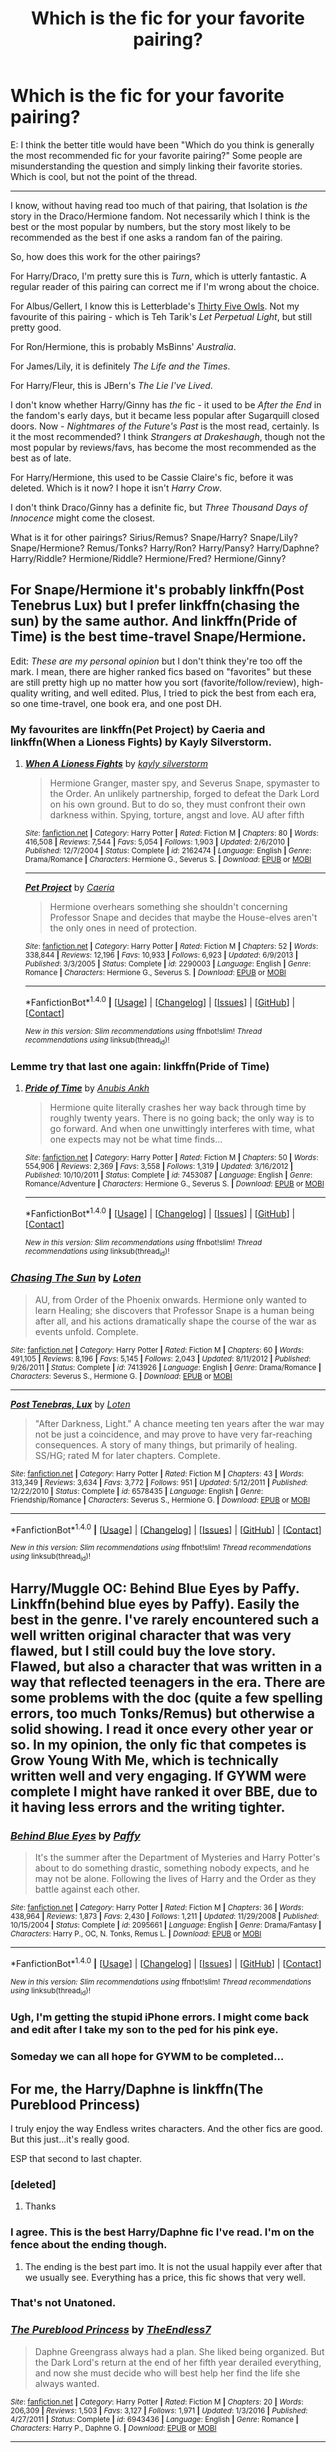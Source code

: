 #+TITLE: Which is *the* fic for your favorite pairing?

* Which is *the* fic for your favorite pairing?
:PROPERTIES:
:Author: PsychoGeek
:Score: 111
:DateUnix: 1509986084.0
:DateShort: 2017-Nov-06
:END:
E: I think the better title would have been "Which do you think is generally the most recommended fic for your favorite pairing?" Some people are misunderstanding the question and simply linking their favorite stories. Which is cool, but not the point of the thread.

--------------

I know, without having read too much of that pairing, that Isolation is /the/ story in the Draco/Hermione fandom. Not necessarily which I think is the best or the most popular by numbers, but the story most likely to be recommended as the best if one asks a random fan of the pairing.

So, how does this work for the other pairings?

For Harry/Draco, I'm pretty sure this is /Turn/, which is utterly fantastic. A regular reader of this pairing can correct me if I'm wrong about the choice.

For Albus/Gellert, I know this is Letterblade's [[http://archiveofourown.org/works/7101118][Thirty Five Owls]]. Not my favourite of this pairing - which is Teh Tarik's /Let Perpetual Light/, but still pretty good.

For Ron/Hermione, this is probably MsBinns' /Australia/.

For James/Lily, it is definitely /The Life and the Times/.

For Harry/Fleur, this is JBern's /The Lie I've Lived/.

I don't know whether Harry/Ginny has /the/ fic - it used to be /After the End/ in the fandom's early days, but it became less popular after Sugarquill closed doors. Now - /Nightmares of the Future's Past/ is the most read, certainly. Is it the most recommended? I think /Strangers at Drakeshaugh/, though not the most popular by reviews/favs, has become the most recommended as the best as of late.

For Harry/Hermione, this used to be Cassie Claire's fic, before it was deleted. Which is it now? I hope it isn't /Harry Crow/.

I don't think Draco/Ginny has a definite fic, but /Three Thousand Days of Innocence/ might come the closest.

What is it for other pairings? Sirius/Remus? Snape/Harry? Snape/Lily? Snape/Hermione? Remus/Tonks? Harry/Ron? Harry/Pansy? Harry/Daphne? Harry/Riddle? Hermione/Riddle? Hermione/Fred? Hermione/Ginny?


** For Snape/Hermione it's probably linkffn(Post Tenebrus Lux) but I prefer linkffn(chasing the sun) by the same author. And linkffn(Pride of Time) is the best time-travel Snape/Hermione.

Edit: /These are my personal opinion/ but I don't think they're too off the mark. I mean, there are higher ranked fics based on "favorites" but these are still pretty high up no matter how you sort (favorite/follow/review), high-quality writing, and well edited. Plus, I tried to pick the best from each era, so one time-travel, one book era, and one post DH.
:PROPERTIES:
:Author: Rit_Zien
:Score: 16
:DateUnix: 1509991851.0
:DateShort: 2017-Nov-06
:END:

*** My favourites are linkffn(Pet Project) by Caeria and linkffn(When a Lioness Fights) by Kayly Silverstorm.
:PROPERTIES:
:Author: suchlame
:Score: 5
:DateUnix: 1510048568.0
:DateShort: 2017-Nov-07
:END:

**** [[http://www.fanfiction.net/s/2162474/1/][*/When A Lioness Fights/*]] by [[https://www.fanfiction.net/u/291348/kayly-silverstorm][/kayly silverstorm/]]

#+begin_quote
  Hermione Granger, master spy, and Severus Snape, spymaster to the Order. An unlikely partnership, forged to defeat the Dark Lord on his own ground. But to do so, they must confront their own darkness within. Spying, torture, angst and love. AU after fifth
#+end_quote

^{/Site/: [[http://www.fanfiction.net/][fanfiction.net]] *|* /Category/: Harry Potter *|* /Rated/: Fiction M *|* /Chapters/: 80 *|* /Words/: 416,508 *|* /Reviews/: 7,544 *|* /Favs/: 5,054 *|* /Follows/: 1,903 *|* /Updated/: 2/6/2010 *|* /Published/: 12/7/2004 *|* /Status/: Complete *|* /id/: 2162474 *|* /Language/: English *|* /Genre/: Drama/Romance *|* /Characters/: Hermione G., Severus S. *|* /Download/: [[http://www.ff2ebook.com/old/ffn-bot/index.php?id=2162474&source=ff&filetype=epub][EPUB]] or [[http://www.ff2ebook.com/old/ffn-bot/index.php?id=2162474&source=ff&filetype=mobi][MOBI]]}

--------------

[[http://www.fanfiction.net/s/2290003/1/][*/Pet Project/*]] by [[https://www.fanfiction.net/u/426171/Caeria][/Caeria/]]

#+begin_quote
  Hermione overhears something she shouldn't concerning Professor Snape and decides that maybe the House-elves aren't the only ones in need of protection.
#+end_quote

^{/Site/: [[http://www.fanfiction.net/][fanfiction.net]] *|* /Category/: Harry Potter *|* /Rated/: Fiction M *|* /Chapters/: 52 *|* /Words/: 338,844 *|* /Reviews/: 12,196 *|* /Favs/: 10,933 *|* /Follows/: 6,923 *|* /Updated/: 6/9/2013 *|* /Published/: 3/3/2005 *|* /Status/: Complete *|* /id/: 2290003 *|* /Language/: English *|* /Genre/: Romance *|* /Characters/: Hermione G., Severus S. *|* /Download/: [[http://www.ff2ebook.com/old/ffn-bot/index.php?id=2290003&source=ff&filetype=epub][EPUB]] or [[http://www.ff2ebook.com/old/ffn-bot/index.php?id=2290003&source=ff&filetype=mobi][MOBI]]}

--------------

*FanfictionBot*^{1.4.0} *|* [[[https://github.com/tusing/reddit-ffn-bot/wiki/Usage][Usage]]] | [[[https://github.com/tusing/reddit-ffn-bot/wiki/Changelog][Changelog]]] | [[[https://github.com/tusing/reddit-ffn-bot/issues/][Issues]]] | [[[https://github.com/tusing/reddit-ffn-bot/][GitHub]]] | [[[https://www.reddit.com/message/compose?to=tusing][Contact]]]

^{/New in this version: Slim recommendations using/ ffnbot!slim! /Thread recommendations using/ linksub(thread_id)!}
:PROPERTIES:
:Author: FanfictionBot
:Score: 2
:DateUnix: 1510048608.0
:DateShort: 2017-Nov-07
:END:


*** Lemme try that last one again: linkffn(Pride of Time)
:PROPERTIES:
:Author: Rit_Zien
:Score: 3
:DateUnix: 1509992360.0
:DateShort: 2017-Nov-06
:END:

**** [[http://www.fanfiction.net/s/7453087/1/][*/Pride of Time/*]] by [[https://www.fanfiction.net/u/1632752/Anubis-Ankh][/Anubis Ankh/]]

#+begin_quote
  Hermione quite literally crashes her way back through time by roughly twenty years. There is no going back; the only way is to go forward. And when one unwittingly interferes with time, what one expects may not be what time finds...
#+end_quote

^{/Site/: [[http://www.fanfiction.net/][fanfiction.net]] *|* /Category/: Harry Potter *|* /Rated/: Fiction M *|* /Chapters/: 50 *|* /Words/: 554,906 *|* /Reviews/: 2,369 *|* /Favs/: 3,558 *|* /Follows/: 1,319 *|* /Updated/: 3/16/2012 *|* /Published/: 10/10/2011 *|* /Status/: Complete *|* /id/: 7453087 *|* /Language/: English *|* /Genre/: Romance/Adventure *|* /Characters/: Hermione G., Severus S. *|* /Download/: [[http://www.ff2ebook.com/old/ffn-bot/index.php?id=7453087&source=ff&filetype=epub][EPUB]] or [[http://www.ff2ebook.com/old/ffn-bot/index.php?id=7453087&source=ff&filetype=mobi][MOBI]]}

--------------

*FanfictionBot*^{1.4.0} *|* [[[https://github.com/tusing/reddit-ffn-bot/wiki/Usage][Usage]]] | [[[https://github.com/tusing/reddit-ffn-bot/wiki/Changelog][Changelog]]] | [[[https://github.com/tusing/reddit-ffn-bot/issues/][Issues]]] | [[[https://github.com/tusing/reddit-ffn-bot/][GitHub]]] | [[[https://www.reddit.com/message/compose?to=tusing][Contact]]]

^{/New in this version: Slim recommendations using/ ffnbot!slim! /Thread recommendations using/ linksub(thread_id)!}
:PROPERTIES:
:Author: FanfictionBot
:Score: 2
:DateUnix: 1509992380.0
:DateShort: 2017-Nov-06
:END:


*** [[http://www.fanfiction.net/s/7413926/1/][*/Chasing The Sun/*]] by [[https://www.fanfiction.net/u/1807393/Loten][/Loten/]]

#+begin_quote
  AU, from Order of the Phoenix onwards. Hermione only wanted to learn Healing; she discovers that Professor Snape is a human being after all, and his actions dramatically shape the course of the war as events unfold. Complete.
#+end_quote

^{/Site/: [[http://www.fanfiction.net/][fanfiction.net]] *|* /Category/: Harry Potter *|* /Rated/: Fiction M *|* /Chapters/: 60 *|* /Words/: 491,105 *|* /Reviews/: 8,196 *|* /Favs/: 5,145 *|* /Follows/: 2,043 *|* /Updated/: 8/11/2012 *|* /Published/: 9/26/2011 *|* /Status/: Complete *|* /id/: 7413926 *|* /Language/: English *|* /Genre/: Drama/Romance *|* /Characters/: Severus S., Hermione G. *|* /Download/: [[http://www.ff2ebook.com/old/ffn-bot/index.php?id=7413926&source=ff&filetype=epub][EPUB]] or [[http://www.ff2ebook.com/old/ffn-bot/index.php?id=7413926&source=ff&filetype=mobi][MOBI]]}

--------------

[[http://www.fanfiction.net/s/6578435/1/][*/Post Tenebras, Lux/*]] by [[https://www.fanfiction.net/u/1807393/Loten][/Loten/]]

#+begin_quote
  "After Darkness, Light." A chance meeting ten years after the war may not be just a coincidence, and may prove to have very far-reaching consequences. A story of many things, but primarily of healing. SS/HG; rated M for later chapters. Complete.
#+end_quote

^{/Site/: [[http://www.fanfiction.net/][fanfiction.net]] *|* /Category/: Harry Potter *|* /Rated/: Fiction M *|* /Chapters/: 43 *|* /Words/: 313,349 *|* /Reviews/: 3,634 *|* /Favs/: 3,772 *|* /Follows/: 951 *|* /Updated/: 5/12/2011 *|* /Published/: 12/22/2010 *|* /Status/: Complete *|* /id/: 6578435 *|* /Language/: English *|* /Genre/: Friendship/Romance *|* /Characters/: Severus S., Hermione G. *|* /Download/: [[http://www.ff2ebook.com/old/ffn-bot/index.php?id=6578435&source=ff&filetype=epub][EPUB]] or [[http://www.ff2ebook.com/old/ffn-bot/index.php?id=6578435&source=ff&filetype=mobi][MOBI]]}

--------------

*FanfictionBot*^{1.4.0} *|* [[[https://github.com/tusing/reddit-ffn-bot/wiki/Usage][Usage]]] | [[[https://github.com/tusing/reddit-ffn-bot/wiki/Changelog][Changelog]]] | [[[https://github.com/tusing/reddit-ffn-bot/issues/][Issues]]] | [[[https://github.com/tusing/reddit-ffn-bot/][GitHub]]] | [[[https://www.reddit.com/message/compose?to=tusing][Contact]]]

^{/New in this version: Slim recommendations using/ ffnbot!slim! /Thread recommendations using/ linksub(thread_id)!}
:PROPERTIES:
:Author: FanfictionBot
:Score: 1
:DateUnix: 1509991880.0
:DateShort: 2017-Nov-06
:END:


** Harry/Muggle OC: Behind Blue Eyes by Paffy. Linkffn(behind blue eyes by Paffy). Easily the best in the genre. I've rarely encountered such a well written original character that was very flawed, but I️ still could buy the love story. Flawed, but also a character that was written in a way that reflected teenagers in the era. There are some problems with the doc (quite a few spelling errors, too much Tonks/Remus) but otherwise a solid showing. I️ read it once every other year or so. In my opinion, the only fic that competes is Grow Young With Me, which is technically written well and very engaging. If GYWM were complete I️ might have ranked it over BBE, due to it having less errors and the writing tighter.
:PROPERTIES:
:Author: Whapples
:Score: 16
:DateUnix: 1510000544.0
:DateShort: 2017-Nov-07
:END:

*** [[http://www.fanfiction.net/s/2095661/1/][*/Behind Blue Eyes/*]] by [[https://www.fanfiction.net/u/260132/Paffy][/Paffy/]]

#+begin_quote
  It's the summer after the Department of Mysteries and Harry Potter's about to do something drastic, something nobody expects, and he may not be alone. Following the lives of Harry and the Order as they battle against each other.
#+end_quote

^{/Site/: [[http://www.fanfiction.net/][fanfiction.net]] *|* /Category/: Harry Potter *|* /Rated/: Fiction M *|* /Chapters/: 36 *|* /Words/: 438,964 *|* /Reviews/: 1,873 *|* /Favs/: 2,430 *|* /Follows/: 1,211 *|* /Updated/: 11/29/2008 *|* /Published/: 10/15/2004 *|* /Status/: Complete *|* /id/: 2095661 *|* /Language/: English *|* /Genre/: Drama/Fantasy *|* /Characters/: Harry P., OC, N. Tonks, Remus L. *|* /Download/: [[http://www.ff2ebook.com/old/ffn-bot/index.php?id=2095661&source=ff&filetype=epub][EPUB]] or [[http://www.ff2ebook.com/old/ffn-bot/index.php?id=2095661&source=ff&filetype=mobi][MOBI]]}

--------------

*FanfictionBot*^{1.4.0} *|* [[[https://github.com/tusing/reddit-ffn-bot/wiki/Usage][Usage]]] | [[[https://github.com/tusing/reddit-ffn-bot/wiki/Changelog][Changelog]]] | [[[https://github.com/tusing/reddit-ffn-bot/issues/][Issues]]] | [[[https://github.com/tusing/reddit-ffn-bot/][GitHub]]] | [[[https://www.reddit.com/message/compose?to=tusing][Contact]]]

^{/New in this version: Slim recommendations using/ ffnbot!slim! /Thread recommendations using/ linksub(thread_id)!}
:PROPERTIES:
:Author: FanfictionBot
:Score: 5
:DateUnix: 1510000596.0
:DateShort: 2017-Nov-07
:END:


*** Ugh, I'm getting the stupid iPhone errors. I might come back and edit after I️ take my son to the ped for his pink eye.
:PROPERTIES:
:Author: Whapples
:Score: 3
:DateUnix: 1510000607.0
:DateShort: 2017-Nov-07
:END:


*** Someday we can all hope for GYWM to be completed...
:PROPERTIES:
:Score: 3
:DateUnix: 1510946444.0
:DateShort: 2017-Nov-17
:END:


** For me, *the* Harry/Daphne is linkffn(The Pureblood Princess)

I truly enjoy the way Endless writes characters. And the other fics are good. But this just...it's really good.

ESP that second to last chapter.
:PROPERTIES:
:Author: LothartheDestroyer
:Score: 15
:DateUnix: 1510033164.0
:DateShort: 2017-Nov-07
:END:

*** [deleted]
:PROPERTIES:
:Score: 9
:DateUnix: 1510039368.0
:DateShort: 2017-Nov-07
:END:

**** Thanks
:PROPERTIES:
:Author: TE7
:Score: 12
:DateUnix: 1510150912.0
:DateShort: 2017-Nov-08
:END:


*** I agree. This is the best Harry/Daphne fic I've read. I'm on the fence about the ending though.
:PROPERTIES:
:Author: Whapples
:Score: 6
:DateUnix: 1510057968.0
:DateShort: 2017-Nov-07
:END:

**** The ending is the best part imo. It is not the usual happily ever after that we usually see. Everything has a price, this fic shows that very well.
:PROPERTIES:
:Author: moomoogoat
:Score: 6
:DateUnix: 1510116703.0
:DateShort: 2017-Nov-08
:END:


*** That's not Unatoned.
:PROPERTIES:
:Author: mattyyyp
:Score: 4
:DateUnix: 1510150608.0
:DateShort: 2017-Nov-08
:END:


*** [[http://www.fanfiction.net/s/6943436/1/][*/The Pureblood Princess/*]] by [[https://www.fanfiction.net/u/2638737/TheEndless7][/TheEndless7/]]

#+begin_quote
  Daphne Greengrass always had a plan. She liked being organized. But the Dark Lord's return at the end of her fifth year derailed everything, and now she must decide who will best help her find the life she always wanted.
#+end_quote

^{/Site/: [[http://www.fanfiction.net/][fanfiction.net]] *|* /Category/: Harry Potter *|* /Rated/: Fiction M *|* /Chapters/: 20 *|* /Words/: 206,309 *|* /Reviews/: 1,503 *|* /Favs/: 3,127 *|* /Follows/: 1,971 *|* /Updated/: 1/3/2016 *|* /Published/: 4/27/2011 *|* /Status/: Complete *|* /id/: 6943436 *|* /Language/: English *|* /Genre/: Romance *|* /Characters/: Harry P., Daphne G. *|* /Download/: [[http://www.ff2ebook.com/old/ffn-bot/index.php?id=6943436&source=ff&filetype=epub][EPUB]] or [[http://www.ff2ebook.com/old/ffn-bot/index.php?id=6943436&source=ff&filetype=mobi][MOBI]]}

--------------

*FanfictionBot*^{1.4.0} *|* [[[https://github.com/tusing/reddit-ffn-bot/wiki/Usage][Usage]]] | [[[https://github.com/tusing/reddit-ffn-bot/wiki/Changelog][Changelog]]] | [[[https://github.com/tusing/reddit-ffn-bot/issues/][Issues]]] | [[[https://github.com/tusing/reddit-ffn-bot/][GitHub]]] | [[[https://www.reddit.com/message/compose?to=tusing][Contact]]]

^{/New in this version: Slim recommendations using/ ffnbot!slim! /Thread recommendations using/ linksub(thread_id)!}
:PROPERTIES:
:Author: FanfictionBot
:Score: 1
:DateUnix: 1510033193.0
:DateShort: 2017-Nov-07
:END:


*** Though it's not romance, I particularly liked Unatoned.
:PROPERTIES:
:Author: bunn2
:Score: 1
:DateUnix: 1510898276.0
:DateShort: 2017-Nov-17
:END:


** Harry/Daphne for me would be Contractual Invalidation
:PROPERTIES:
:Author: DevoidOfVoid
:Score: 26
:DateUnix: 1510006683.0
:DateShort: 2017-Nov-07
:END:


** Hmm. For Snape/Lily although I can't stand it, it's still linkffn(The Moment It Began by Sindie) which kickstarted the whole Snape time-travel genre, though I prefer Come Once Again and Love Me by laventadorn.

For Snape/Harry, I think it's safe to say linkao3(Rapture by mia_ugly) or linkao3(The Boy Who Died A Lot by starcrossedgirl).

For Snape/Hermione, linkffn(Pet Project by Caeria)
:PROPERTIES:
:Author: adreamersmusing
:Score: 13
:DateUnix: 1509993393.0
:DateShort: 2017-Nov-06
:END:

*** I agree about Rapture. Judging by AO3 stats, it's not the most read or kudosed, but it was reposted only a couple of years ago. It's certainly the Snarry fic I rec the most. Well, okay, that and In Between Days.
:PROPERTIES:
:Author: beta_reader
:Score: 3
:DateUnix: 1510028338.0
:DateShort: 2017-Nov-07
:END:


*** Have the recommendations for The Marriage Stone or whatever it was died out? Seemed like a time when that story was everywhere. Had a rather dumb sounding summary.

I would say that my favorite Snape/Lily is either [[https://www.fanfiction.net/s/6306296/1/The-Apprentice][The Apprentice]] or [[https://www.fanfiction.net/s/6613973/1/The-Long-Road-Home][The Long Road Home]]. I tried /Come Once Again and Love Me/ years back, but had to drop it for some reason I can't remember. Maybe I'll give it another shot, now that I've read and enjoyed the author's other works.

E: [[https://www.fanfiction.net/s/3983170/1/Never-Say-Remember][Never Say Remember]] is very good too. Not Snape/Lily in the conventional sense though.
:PROPERTIES:
:Author: PsychoGeek
:Score: 4
:DateUnix: 1509993838.0
:DateShort: 2017-Nov-06
:END:

**** After I got past the summary and gave The Marriage Stone a try, I was really glad I did. The plot and world building is fantastically done. The only thing is that it's incomplete and the author was presumed dead but then she posted an update after 8 years saying that she would post the rest of the story all at once.
:PROPERTIES:
:Author: _awesaum_
:Score: 6
:DateUnix: 1509995198.0
:DateShort: 2017-Nov-06
:END:


**** I'd forgotten about The Marriage Stone but I don't think anyone would call it "the" Snarry fic. I couldn't get through it and I have no idea why it's so popular. I think it's either Rapture, The Boy Who Died a Lot or The Tea Series by Telanu, which isn't on the internet anymore, in terms of being recognizable and good.

#+begin_quote
  I would say that my favorite Snape/Lily is either The Apprentice or The Long Road Home.
#+end_quote

I love both of those, but The Apprentice is unfinished and the ending of The Long Road Home is weird. I prefer the characterizations and the way the relationship develops in Come Once Again and Love Me though I understand that it's a hit and miss with people. Laventadorn is a really great writer.
:PROPERTIES:
:Author: adreamersmusing
:Score: 1
:DateUnix: 1509994918.0
:DateShort: 2017-Nov-06
:END:


*** [[http://www.fanfiction.net/s/3735743/1/][*/The Moment It Began/*]] by [[https://www.fanfiction.net/u/46567/Sindie][/Sindie/]]

#+begin_quote
  Deathly Hallows spoilers ensue. This story is being written as a response to JKR's comment in an interview where she said if Snape could choose to live his life over, he would choose Lily over the Death Eaters. AU Sequel posted: The Moment It Ended.
#+end_quote

^{/Site/: [[http://www.fanfiction.net/][fanfiction.net]] *|* /Category/: Harry Potter *|* /Rated/: Fiction T *|* /Chapters/: 125 *|* /Words/: 305,310 *|* /Reviews/: 6,747 *|* /Favs/: 3,332 *|* /Follows/: 1,488 *|* /Updated/: 6/13/2016 *|* /Published/: 8/20/2007 *|* /Status/: Complete *|* /id/: 3735743 *|* /Language/: English *|* /Genre/: Romance/Drama *|* /Characters/: Severus S., Lily Evans P. *|* /Download/: [[http://www.ff2ebook.com/old/ffn-bot/index.php?id=3735743&source=ff&filetype=epub][EPUB]] or [[http://www.ff2ebook.com/old/ffn-bot/index.php?id=3735743&source=ff&filetype=mobi][MOBI]]}

--------------

[[http://archiveofourown.org/works/3836032][*/Rapture Part One: Ten PastPart Two: Twenty PastPart Three: Half PastPart Four: Twenty ToPart Five: Ten ToPart Six: MidnightPart Seven: Memorial/*]] by [[http://www.archiveofourown.org/users/mia_ugly/pseuds/mia_ugly][/mia_ugly/]]

#+begin_quote
  Snape sees the man, for the first time, on his twenty-fifth birthday.
#+end_quote

^{/Site/: [[http://www.archiveofourown.org/][Archive of Our Own]] *|* /Fandom/: Harry Potter - J. K. Rowling *|* /Published/: 2015-04-28 *|* /Words/: 48123 *|* /Chapters/: 1/1 *|* /Comments/: 134 *|* /Kudos/: 1074 *|* /Bookmarks/: 367 *|* /Hits/: 19273 *|* /ID/: 3836032 *|* /Download/: [[http://archiveofourown.org/downloads/mi/mia_ugly/3836032/Rapture.epub?updated_at=1430194253][EPUB]] or [[http://archiveofourown.org/downloads/mi/mia_ugly/3836032/Rapture.mobi?updated_at=1430194253][MOBI]]}

--------------

[[http://archiveofourown.org/works/670548][*/The Boy Who Died A Lot/*]] by [[http://www.archiveofourown.org/users/starcrossedgirl/pseuds/starcrossedgirl/users/myfavoriteismike/pseuds/myfavoriteismike][/starcrossedgirlmyfavoriteismike/]]

#+begin_quote
  Harry's always been known as The Boy Who Lived. Only Severus knows that this is a lie. (Or: a portrait of Severus Snape, in seven acts.)
#+end_quote

^{/Site/: [[http://www.archiveofourown.org/][Archive of Our Own]] *|* /Fandom/: Harry Potter - J. K. Rowling *|* /Published/: 2013-02-04 *|* /Words/: 71767 *|* /Chapters/: 1/1 *|* /Comments/: 174 *|* /Kudos/: 1759 *|* /Bookmarks/: 672 *|* /Hits/: 33511 *|* /ID/: 670548 *|* /Download/: [[http://archiveofourown.org/downloads/st/starcrossedgirl/670548/The%20Boy%20Who%20Died%20A%20Lot.epub?updated_at=1488598257][EPUB]] or [[http://archiveofourown.org/downloads/st/starcrossedgirl/670548/The%20Boy%20Who%20Died%20A%20Lot.mobi?updated_at=1488598257][MOBI]]}

--------------

[[http://www.fanfiction.net/s/2290003/1/][*/Pet Project/*]] by [[https://www.fanfiction.net/u/426171/Caeria][/Caeria/]]

#+begin_quote
  Hermione overhears something she shouldn't concerning Professor Snape and decides that maybe the House-elves aren't the only ones in need of protection.
#+end_quote

^{/Site/: [[http://www.fanfiction.net/][fanfiction.net]] *|* /Category/: Harry Potter *|* /Rated/: Fiction M *|* /Chapters/: 52 *|* /Words/: 338,844 *|* /Reviews/: 12,196 *|* /Favs/: 10,933 *|* /Follows/: 6,923 *|* /Updated/: 6/9/2013 *|* /Published/: 3/3/2005 *|* /Status/: Complete *|* /id/: 2290003 *|* /Language/: English *|* /Genre/: Romance *|* /Characters/: Hermione G., Severus S. *|* /Download/: [[http://www.ff2ebook.com/old/ffn-bot/index.php?id=2290003&source=ff&filetype=epub][EPUB]] or [[http://www.ff2ebook.com/old/ffn-bot/index.php?id=2290003&source=ff&filetype=mobi][MOBI]]}

--------------

*FanfictionBot*^{1.4.0} *|* [[[https://github.com/tusing/reddit-ffn-bot/wiki/Usage][Usage]]] | [[[https://github.com/tusing/reddit-ffn-bot/wiki/Changelog][Changelog]]] | [[[https://github.com/tusing/reddit-ffn-bot/issues/][Issues]]] | [[[https://github.com/tusing/reddit-ffn-bot/][GitHub]]] | [[[https://www.reddit.com/message/compose?to=tusing][Contact]]]

^{/New in this version: Slim recommendations using/ ffnbot!slim! /Thread recommendations using/ linksub(thread_id)!}
:PROPERTIES:
:Author: FanfictionBot
:Score: 1
:DateUnix: 1509993460.0
:DateShort: 2017-Nov-06
:END:


*** linkffn(Ananke) is a good SSLE, at least for the first half of the story. I think linkffn(The Peace Not Promised) is gaining traction and popularity. Both have time travel.
:PROPERTIES:
:Author: _awesaum_
:Score: 1
:DateUnix: 1509995045.0
:DateShort: 2017-Nov-06
:END:

**** Ananke lost the plot once she came back to her time with the Dumbledore/James bashing. I liked the Lily characterization in it though. The Peace Not Promised is looking good and hopefully it stays that way.

You should also check out linkffn(The Scarecrow by nascently) if you haven't already. The writing isn't good but the concept is interesting.
:PROPERTIES:
:Author: adreamersmusing
:Score: 3
:DateUnix: 1509995317.0
:DateShort: 2017-Nov-06
:END:

***** ffnbot!refresh
:PROPERTIES:
:Author: adreamersmusing
:Score: 1
:DateUnix: 1509995656.0
:DateShort: 2017-Nov-06
:END:


***** [[http://www.fanfiction.net/s/7383170/1/][*/The Scarecrow/*]] by [[https://www.fanfiction.net/u/3115972/nascently][/nascently/]]

#+begin_quote
  Lily wins the Felix Felicis in sixth-year Potions. It turns out her perfect day is identical to what Severus's would have been...with a catch. Canon at the beginning, then diverges.
#+end_quote

^{/Site/: [[http://www.fanfiction.net/][fanfiction.net]] *|* /Category/: Harry Potter *|* /Rated/: Fiction M *|* /Chapters/: 8 *|* /Words/: 48,144 *|* /Reviews/: 133 *|* /Favs/: 170 *|* /Follows/: 68 *|* /Updated/: 10/31/2011 *|* /Published/: 9/14/2011 *|* /Status/: Complete *|* /id/: 7383170 *|* /Language/: English *|* /Genre/: Romance/Tragedy *|* /Characters/: Severus S., Lily Evans P. *|* /Download/: [[http://www.ff2ebook.com/old/ffn-bot/index.php?id=7383170&source=ff&filetype=epub][EPUB]] or [[http://www.ff2ebook.com/old/ffn-bot/index.php?id=7383170&source=ff&filetype=mobi][MOBI]]}

--------------

*FanfictionBot*^{1.4.0} *|* [[[https://github.com/tusing/reddit-ffn-bot/wiki/Usage][Usage]]] | [[[https://github.com/tusing/reddit-ffn-bot/wiki/Changelog][Changelog]]] | [[[https://github.com/tusing/reddit-ffn-bot/issues/][Issues]]] | [[[https://github.com/tusing/reddit-ffn-bot/][GitHub]]] | [[[https://www.reddit.com/message/compose?to=tusing][Contact]]]

^{/New in this version: Slim recommendations using/ ffnbot!slim! /Thread recommendations using/ linksub(thread_id)!}
:PROPERTIES:
:Author: FanfictionBot
:Score: 1
:DateUnix: 1509995691.0
:DateShort: 2017-Nov-06
:END:


***** Yeah I basically like the first half of the story when she goes back in time and then the last chapter only. The second plot wasn't that great but I'm glad the author brought it out of hiatus and finished it. The bashing could have been managed a lot better and I was expecting something more adventurous and dramatic than what actually happened. I just like how Snape got the other Snape's memories at the very end.

The Scarecrow is really interesting. I thought the end was a bit sad though.

The Peace not Promised is like a better version of The Moment it Began.
:PROPERTIES:
:Author: _awesaum_
:Score: 1
:DateUnix: 1509996100.0
:DateShort: 2017-Nov-06
:END:

****** Ananke's concept was really great. The first half of the story had so much potential. The seer, adoption stuff in the second half was kinda meh. I'm also glad that she finished it since I was sure it was dead but it could have been a much better story. If only The Apprentice also comes back to life. /Sigh/

#+begin_quote
  The Peace not Promised is like a better version of The Moment it Began.
#+end_quote

I have never heard it described like that but I totally agree. The Moment it Began had too much angst and drama. The Peace not Promised is subverting so many Snape/Lily Time-travel tropes like [[/spoiler][Snape revealing his knowledge to Dumbledore from the start, Lily finding out Snape is from the future AND forgetting it, Lily not immediately being in love with Snape and still having feelings for James]]. It's going really well so far.
:PROPERTIES:
:Author: adreamersmusing
:Score: 2
:DateUnix: 1509996783.0
:DateShort: 2017-Nov-06
:END:


**** [[http://www.fanfiction.net/s/12369512/1/][*/The Peace Not Promised/*]] by [[https://www.fanfiction.net/u/812247/Tempest-Kiro][/Tempest Kiro/]]

#+begin_quote
  His life had been a mockery to itself, as too his death it seemed. For what kind of twisted humour would force Severus Snape to relive his greatest regret? To return him to the point in his life when the only person that ever mattered in his life had already turned away.
#+end_quote

^{/Site/: [[http://www.fanfiction.net/][fanfiction.net]] *|* /Category/: Harry Potter *|* /Rated/: Fiction T *|* /Chapters/: 19 *|* /Words/: 135,372 *|* /Reviews/: 571 *|* /Favs/: 265 *|* /Follows/: 428 *|* /Updated/: 10/19 *|* /Published/: 2/16 *|* /id/: 12369512 *|* /Language/: English *|* /Genre/: Drama/Romance *|* /Characters/: <Lily Evans P., Severus S.> Albus D. *|* /Download/: [[http://www.ff2ebook.com/old/ffn-bot/index.php?id=12369512&source=ff&filetype=epub][EPUB]] or [[http://www.ff2ebook.com/old/ffn-bot/index.php?id=12369512&source=ff&filetype=mobi][MOBI]]}

--------------

[[http://www.fanfiction.net/s/4400517/1/][*/Ananke/*]] by [[https://www.fanfiction.net/u/220839/Eunike][/Eunike/]]

#+begin_quote
  19-year-old Lily Evans finds herself mysteriously in the future, a world she no longer recognizes. With no one else to turn to, she goes to her old friend Severus for help and sets out to fix the past. What will Severus do when the love of his life returns to him? [SS/LE]
#+end_quote

^{/Site/: [[http://www.fanfiction.net/][fanfiction.net]] *|* /Category/: Harry Potter *|* /Rated/: Fiction M *|* /Chapters/: 55 *|* /Words/: 201,232 *|* /Reviews/: 1,751 *|* /Favs/: 1,078 *|* /Follows/: 1,168 *|* /Updated/: 8/22 *|* /Published/: 7/16/2008 *|* /Status/: Complete *|* /id/: 4400517 *|* /Language/: English *|* /Genre/: Drama/Romance *|* /Characters/: Lily Evans P., Severus S. *|* /Download/: [[http://www.ff2ebook.com/old/ffn-bot/index.php?id=4400517&source=ff&filetype=epub][EPUB]] or [[http://www.ff2ebook.com/old/ffn-bot/index.php?id=4400517&source=ff&filetype=mobi][MOBI]]}

--------------

*FanfictionBot*^{1.4.0} *|* [[[https://github.com/tusing/reddit-ffn-bot/wiki/Usage][Usage]]] | [[[https://github.com/tusing/reddit-ffn-bot/wiki/Changelog][Changelog]]] | [[[https://github.com/tusing/reddit-ffn-bot/issues/][Issues]]] | [[[https://github.com/tusing/reddit-ffn-bot/][GitHub]]] | [[[https://www.reddit.com/message/compose?to=tusing][Contact]]]

^{/New in this version: Slim recommendations using/ ffnbot!slim! /Thread recommendations using/ linksub(thread_id)!}
:PROPERTIES:
:Author: FanfictionBot
:Score: 1
:DateUnix: 1509995080.0
:DateShort: 2017-Nov-06
:END:


** I think for Harry GInny would have to be the Always and Always one (I forget the actual title, someone help me out here). I'ts actually not my favourite, but I feel like it's most people's favourite, and it's definetely one of the best written ones I've seen.

I definetely wouldn't recommend Nightmares. It's both incomplete and dated. As for Strangers, it's very good, but it's also told from the point of view of other characters.
:PROPERTIES:
:Author: Hpfm2
:Score: 22
:DateUnix: 1509992023.0
:DateShort: 2017-Nov-06
:END:

*** You're thinking of linkffn(backwards with a purpose: always and always) which is indeed a great fic.
:PROPERTIES:
:Author: Seeker0fTruth
:Score: 15
:DateUnix: 1509992660.0
:DateShort: 2017-Nov-06
:END:

**** [[http://www.fanfiction.net/s/4101650/1/][*/Backward With Purpose Part I: Always and Always/*]] by [[https://www.fanfiction.net/u/386600/Deadwoodpecker][/Deadwoodpecker/]]

#+begin_quote
  AU. Harry, Ron, and Ginny send themselves back in time to avoid the destruction of everything they hold dear, and the deaths of everyone they love. This story is now complete! Stay tuned for the sequel!
#+end_quote

^{/Site/: [[http://www.fanfiction.net/][fanfiction.net]] *|* /Category/: Harry Potter *|* /Rated/: Fiction M *|* /Chapters/: 57 *|* /Words/: 287,429 *|* /Reviews/: 4,510 *|* /Favs/: 5,933 *|* /Follows/: 2,129 *|* /Updated/: 10/12/2015 *|* /Published/: 2/28/2008 *|* /Status/: Complete *|* /id/: 4101650 *|* /Language/: English *|* /Characters/: Harry P., Ginny W. *|* /Download/: [[http://www.ff2ebook.com/old/ffn-bot/index.php?id=4101650&source=ff&filetype=epub][EPUB]] or [[http://www.ff2ebook.com/old/ffn-bot/index.php?id=4101650&source=ff&filetype=mobi][MOBI]]}

--------------

*FanfictionBot*^{1.4.0} *|* [[[https://github.com/tusing/reddit-ffn-bot/wiki/Usage][Usage]]] | [[[https://github.com/tusing/reddit-ffn-bot/wiki/Changelog][Changelog]]] | [[[https://github.com/tusing/reddit-ffn-bot/issues/][Issues]]] | [[[https://github.com/tusing/reddit-ffn-bot/][GitHub]]] | [[[https://www.reddit.com/message/compose?to=tusing][Contact]]]

^{/New in this version: Slim recommendations using/ ffnbot!slim! /Thread recommendations using/ linksub(thread_id)!}
:PROPERTIES:
:Author: FanfictionBot
:Score: 5
:DateUnix: 1509992709.0
:DateShort: 2017-Nov-06
:END:


** I think the Harry/Hermione fic is probably Vox Coporis. 100% recommend rate when people ask for Harmony.
:PROPERTIES:
:Author: LGreymark
:Score: 41
:DateUnix: 1509990415.0
:DateShort: 2017-Nov-06
:END:

*** Well, if you're looking for a cure for insomnia, maybe.
:PROPERTIES:
:Author: T0lias
:Score: 44
:DateUnix: 1509993226.0
:DateShort: 2017-Nov-06
:END:


*** Yeah, this seems obvious in retrospect. Dunno why I didn't think of it.
:PROPERTIES:
:Author: PsychoGeek
:Score: 7
:DateUnix: 1509992423.0
:DateShort: 2017-Nov-06
:END:


*** Yeah. I think Harry Crow is too drawn out and cringey. 20 chapters in? Great fucking job, you're in the middle of October.
:PROPERTIES:
:Author: BurritoInABowl
:Score: 19
:DateUnix: 1510024829.0
:DateShort: 2017-Nov-07
:END:

**** 60 chapters after that you're in the middle of next October.
:PROPERTIES:
:Author: LothartheDestroyer
:Score: 16
:DateUnix: 1510032239.0
:DateShort: 2017-Nov-07
:END:


** Well, Harry/Gabrielle is [[https://jeconais.fanficauthors.net/Hope/index/][Hope by Jeconais]]
:PROPERTIES:
:Score: 21
:DateUnix: 1509987835.0
:DateShort: 2017-Nov-06
:END:

*** I disagree. My go-to recommendation for Harry/Gabrielle will always be:

[[https://www.fanfiction.net/s/9444529/1/Vitam-Paramus]]
:PROPERTIES:
:Author: keroblade
:Score: 32
:DateUnix: 1509989939.0
:DateShort: 2017-Nov-06
:END:

**** I like you
:PROPERTIES:
:Author: TE7
:Score: 39
:DateUnix: 1509991871.0
:DateShort: 2017-Nov-06
:END:

***** Huh, shit, you're TheEndless7. Probably the first author whose story I liked so much I read everything else under your works that looked interesting just cuz you wrote them, right when I started getting into fanfic. Kinda neat to see you here
:PROPERTIES:
:Author: mufasaLIVES
:Score: 24
:DateUnix: 1510028563.0
:DateShort: 2017-Nov-07
:END:

****** I've been on here so long I forget others don't know some of our favorite authors also post here. This made me happy.

Endless has a great way with words.
:PROPERTIES:
:Author: LothartheDestroyer
:Score: 16
:DateUnix: 1510032378.0
:DateShort: 2017-Nov-07
:END:

******* It's incredibly amusing to me that this comment comes off of a chain where I said 'I like you' showing my own superior linguistic ability....wait....it does the opposite doesn't it.
:PROPERTIES:
:Author: TE7
:Score: 9
:DateUnix: 1510064760.0
:DateShort: 2017-Nov-07
:END:

******** Is ok bby. We luv u neway.
:PROPERTIES:
:Author: LothartheDestroyer
:Score: 3
:DateUnix: 1510065294.0
:DateShort: 2017-Nov-07
:END:


****** sure am!

Thanks for reading.
:PROPERTIES:
:Author: TE7
:Score: 9
:DateUnix: 1510064785.0
:DateShort: 2017-Nov-07
:END:


****** I like the TE7 and did the same as you. Tsume Yuki is another author I've read everything shes written in any fandom that I've read the source material for. Not including slash pairings.
:PROPERTIES:
:Author: BLACKtyler
:Score: 3
:DateUnix: 1510050534.0
:DateShort: 2017-Nov-07
:END:


***** I like you (and your stories) too. 😜
:PROPERTIES:
:Author: keroblade
:Score: 1
:DateUnix: 1510058640.0
:DateShort: 2017-Nov-07
:END:


**** This is correct.
:PROPERTIES:
:Author: BionicLegs
:Score: 14
:DateUnix: 1510007775.0
:DateShort: 2017-Nov-07
:END:

***** I also like you.
:PROPERTIES:
:Author: TE7
:Score: 17
:DateUnix: 1510008152.0
:DateShort: 2017-Nov-07
:END:


**** Is that the one where everyone but Harry, Gabrielle, and the OCs are killed off in the first chapter by a Portkey accident?
:PROPERTIES:
:Author: OakQuaffle
:Score: 11
:DateUnix: 1510027698.0
:DateShort: 2017-Nov-07
:END:


**** Definitely, definitely, definitely go for Vitam Paramus over Hope. VP is a story about two people gradually falling in love after a shared tragedy. Hope is a drawn-out trek to an inevitable conclusion.
:PROPERTIES:
:Author: rpeh
:Score: 9
:DateUnix: 1510040473.0
:DateShort: 2017-Nov-07
:END:

***** I like hope because it's a truly godlike harry done well. Where he's clearly ridiculously op and that's a thing, but for the for the majority of the plot it's irrelevant.
:PROPERTIES:
:Author: BLACKtyler
:Score: 3
:DateUnix: 1510050659.0
:DateShort: 2017-Nov-07
:END:


**** Never heard of that one myself.
:PROPERTIES:
:Score: 3
:DateUnix: 1509992769.0
:DateShort: 2017-Nov-06
:END:

***** You should read it!
:PROPERTIES:
:Author: keroblade
:Score: 6
:DateUnix: 1509993381.0
:DateShort: 2017-Nov-06
:END:


**** it's been a while, but I remember linkffn(5490079) being interesting
:PROPERTIES:
:Author: sephirothrr
:Score: 2
:DateUnix: 1510026947.0
:DateShort: 2017-Nov-07
:END:

***** God.. I read it recently, and it was fantastic.... up until the point it went Christian /with a twist!/ It completely shattered my suspension of disbelief. I ended up finishing it, but it was more of a "I've read so much that it has to be finished" rather than a "couldn't put it down" kind of thing.

SPOILER: [[/spoiler][I mean, Veela literally being /fallen angels/? Harry bonded with Gabrielle so she's now this perfect being? Don't get me wrong, I like a good twist on an idea, but they literally go to church every Sunday, and Harry ends up actually replacing God at the end (after it's made clear he's going to have to imprint on all Veela girls under the age of 12 or something). WTF. The whole story felt like a cosmic deity version of "I'm not like those other girls!"]]

[[/spoiler][Also, Joan of Arc's ghost is in there? No relevance to the story, it doesn't even bring an interesting personality in. She's literally reduced to a whiny little ghost girl, who Deus Ex's (probably not a word in that tense) back in five chapters later for no real reason.. It felt like the author just got done reading about her and wanted to throw her in for shits and giggles.]]
:PROPERTIES:
:Author: RisingSunsets
:Score: 5
:DateUnix: 1510101181.0
:DateShort: 2017-Nov-08
:END:

****** Eh, I've read it twice and probably will a third time at some point.
:PROPERTIES:
:Author: ThellraAK
:Score: 1
:DateUnix: 1510133361.0
:DateShort: 2017-Nov-08
:END:


***** [[http://www.fanfiction.net/s/5490079/1/][*/The Little Veela that Could/*]] by [[https://www.fanfiction.net/u/1933697/Darth-Drafter][/Darth Drafter/]]

#+begin_quote
  During the Second Task of the Tri-Wizard Tournament, Headmaster Dumbledore watches his plan for the Greater Good crumble and die. A Veela girl receives the gift of life through the blood and sacrifice of the last Potter. Gabby/Harry w/ a twist.
#+end_quote

^{/Site/: [[http://www.fanfiction.net/][fanfiction.net]] *|* /Category/: Harry Potter *|* /Rated/: Fiction M *|* /Chapters/: 32 *|* /Words/: 350,784 *|* /Reviews/: 2,009 *|* /Favs/: 3,255 *|* /Follows/: 2,575 *|* /Updated/: 6/28/2012 *|* /Published/: 11/4/2009 *|* /Status/: Complete *|* /id/: 5490079 *|* /Language/: English *|* /Genre/: Adventure/Friendship *|* /Characters/: Gabrielle D., Harry P. *|* /Download/: [[http://www.ff2ebook.com/old/ffn-bot/index.php?id=5490079&source=ff&filetype=epub][EPUB]] or [[http://www.ff2ebook.com/old/ffn-bot/index.php?id=5490079&source=ff&filetype=mobi][MOBI]]}

--------------

*FanfictionBot*^{1.4.0} *|* [[[https://github.com/tusing/reddit-ffn-bot/wiki/Usage][Usage]]] | [[[https://github.com/tusing/reddit-ffn-bot/wiki/Changelog][Changelog]]] | [[[https://github.com/tusing/reddit-ffn-bot/issues/][Issues]]] | [[[https://github.com/tusing/reddit-ffn-bot/][GitHub]]] | [[[https://www.reddit.com/message/compose?to=tusing][Contact]]]

^{/New in this version: Slim recommendations using/ ffnbot!slim! /Thread recommendations using/ linksub(thread_id)!}
:PROPERTIES:
:Author: FanfictionBot
:Score: 3
:DateUnix: 1510026971.0
:DateShort: 2017-Nov-07
:END:


*** I personally really like linkffn(10027124), although it's depressing as fuck.
:PROPERTIES:
:Author: woop_woop_throwaway
:Score: 3
:DateUnix: 1510056718.0
:DateShort: 2017-Nov-07
:END:

**** Is that the one with the kind of fucked up ending?
:PROPERTIES:
:Author: ThellraAK
:Score: 4
:DateUnix: 1510133219.0
:DateShort: 2017-Nov-08
:END:


**** [[http://www.fanfiction.net/s/10027124/1/][*/Playmate/*]] by [[https://www.fanfiction.net/u/1335478/Yunaine][/Yunaine/]]

#+begin_quote
  Gabrielle Delacour makes a spontaneous decision that changes her entire life. Unfortunately, the consequences are permanent. - Set during and after fourth year
#+end_quote

^{/Site/: [[http://www.fanfiction.net/][fanfiction.net]] *|* /Category/: Harry Potter *|* /Rated/: Fiction M *|* /Words/: 6,683 *|* /Reviews/: 233 *|* /Favs/: 905 *|* /Follows/: 299 *|* /Published/: 1/16/2014 *|* /Status/: Complete *|* /id/: 10027124 *|* /Language/: English *|* /Genre/: Drama/Tragedy *|* /Characters/: Gabrielle D. *|* /Download/: [[http://www.ff2ebook.com/old/ffn-bot/index.php?id=10027124&source=ff&filetype=epub][EPUB]] or [[http://www.ff2ebook.com/old/ffn-bot/index.php?id=10027124&source=ff&filetype=mobi][MOBI]]}

--------------

*FanfictionBot*^{1.4.0} *|* [[[https://github.com/tusing/reddit-ffn-bot/wiki/Usage][Usage]]] | [[[https://github.com/tusing/reddit-ffn-bot/wiki/Changelog][Changelog]]] | [[[https://github.com/tusing/reddit-ffn-bot/issues/][Issues]]] | [[[https://github.com/tusing/reddit-ffn-bot/][GitHub]]] | [[[https://www.reddit.com/message/compose?to=tusing][Contact]]]

^{/New in this version: Slim recommendations using/ ffnbot!slim! /Thread recommendations using/ linksub(thread_id)!}
:PROPERTIES:
:Author: FanfictionBot
:Score: 1
:DateUnix: 1510056739.0
:DateShort: 2017-Nov-07
:END:

***** Wtf was this fic jeez I wanted to be given good romantic feels not for my morning to be killed omd 😂
:PROPERTIES:
:Author: mclovinkandilis
:Score: 1
:DateUnix: 1518309526.0
:DateShort: 2018-Feb-11
:END:


*** The only HP/GD fic I've ever seen that doesn't make any of the usual compromises is "[[http://www.hpfanficarchive.com/stories/viewstory.php?sid=315][The Unexpected Result of...]]". There's hokey ~Veela soul bond~ stuff, and it won't win awards for literary excellence, but it is unique.
:PROPERTIES:
:Author: VenditatioDelendaEst
:Score: 1
:DateUnix: 1510000751.0
:DateShort: 2017-Nov-07
:END:


** For Harry/Bellatrix is has to be Delenda Est, which also might be a top 5 fanfic of all time in this fandom, not just the pairing

[[https://m.fanfiction.net/s/5511855/1/Delenda-Est]]
:PROPERTIES:
:Author: put_that_disc
:Score: 33
:DateUnix: 1509987415.0
:DateShort: 2017-Nov-06
:END:

*** Man, I've seen some crazy claims on this subreddit, but to actually call Delende Est a top 5 all-time fanfic... that's something else. I'm not even sure if it would make my top 500. Then again, there are people who think MoR is the best fanfic ever, so I'm not terribly surprised. Fwiw, I don't even think it's the best Harry/Bellatrix fic, and there's not even enough of them worth talking about to make a top 5 list.
:PROPERTIES:
:Author: Lord_Anarchy
:Score: 43
:DateUnix: 1509991063.0
:DateShort: 2017-Nov-06
:END:

**** Hey. At least it isn't Wind Shear. I think my favorite would be [[https://www.fanfiction.net/s/6927447/1/Ouroboros][Ouroboros]]. If you're going to write a dysfunctional pairing, don't half ass it.
:PROPERTIES:
:Author: PsychoGeek
:Score: 16
:DateUnix: 1509995336.0
:DateShort: 2017-Nov-06
:END:

***** I remember reading this randomly before I came across Voice of the Nephilim's other works.

I liked it.
:PROPERTIES:
:Author: ASOIAFFan213
:Score: 3
:DateUnix: 1510007874.0
:DateShort: 2017-Nov-07
:END:


***** Same here. VotN writes morbid stories very, very well, even if they do make me feel a bit queasy at times.
:PROPERTIES:
:Author: Gigadweeb
:Score: 2
:DateUnix: 1510014859.0
:DateShort: 2017-Nov-07
:END:


***** Ouroboros was cemented as a favorite when I read the “toss the girl some Chekhov and get cracking” line.
:PROPERTIES:
:Author: ZiggityStarlust
:Score: 1
:DateUnix: 1510031994.0
:DateShort: 2017-Nov-07
:END:


**** Which do you think is the best Harry/Bellatrix fic?
:PROPERTIES:
:Author: TheVoteMote
:Score: 3
:DateUnix: 1509995812.0
:DateShort: 2017-Nov-06
:END:

***** Linkffn(Only Enemies)
:PROPERTIES:
:Author: Chlis
:Score: 6
:DateUnix: 1510023737.0
:DateShort: 2017-Nov-07
:END:

****** [[http://www.fanfiction.net/s/2896398/1/][*/Only Enemies/*]] by [[https://www.fanfiction.net/u/1027609/leave-this-world][/leave this world/]]

#+begin_quote
  In the aftermath of the Final battle a misplaced spell sends HP and Bellatrix to an alternative world. It holds everything each of them have lost to the war and yet they find themselves inexorably drawn back to each other. HPBella done right.
#+end_quote

^{/Site/: [[http://www.fanfiction.net/][fanfiction.net]] *|* /Category/: Harry Potter *|* /Rated/: Fiction M *|* /Chapters/: 20 *|* /Words/: 81,169 *|* /Reviews/: 779 *|* /Favs/: 1,536 *|* /Follows/: 1,437 *|* /Updated/: 3/26/2009 *|* /Published/: 4/16/2006 *|* /id/: 2896398 *|* /Language/: English *|* /Genre/: Adventure/Drama *|* /Characters/: Bellatrix L., Harry P. *|* /Download/: [[http://www.ff2ebook.com/old/ffn-bot/index.php?id=2896398&source=ff&filetype=epub][EPUB]] or [[http://www.ff2ebook.com/old/ffn-bot/index.php?id=2896398&source=ff&filetype=mobi][MOBI]]}

--------------

*FanfictionBot*^{1.4.0} *|* [[[https://github.com/tusing/reddit-ffn-bot/wiki/Usage][Usage]]] | [[[https://github.com/tusing/reddit-ffn-bot/wiki/Changelog][Changelog]]] | [[[https://github.com/tusing/reddit-ffn-bot/issues/][Issues]]] | [[[https://github.com/tusing/reddit-ffn-bot/][GitHub]]] | [[[https://www.reddit.com/message/compose?to=tusing][Contact]]]

^{/New in this version: Slim recommendations using/ ffnbot!slim! /Thread recommendations using/ linksub(thread_id)!}
:PROPERTIES:
:Author: FanfictionBot
:Score: 3
:DateUnix: 1510023760.0
:DateShort: 2017-Nov-07
:END:


****** I second this one.
:PROPERTIES:
:Author: BLACKtyler
:Score: 1
:DateUnix: 1510051065.0
:DateShort: 2017-Nov-07
:END:


***** As a different poster I read them saying that the doc isn't too 5 for the fandom. Which is what was claimed.
:PROPERTIES:
:Author: Lozzif
:Score: 1
:DateUnix: 1510007155.0
:DateShort: 2017-Nov-07
:END:

****** Yeah but they also said

#+begin_quote
  I don't even think it's the best Harry/Bellatrix fic
#+end_quote

Not that I'm defending Delende Este, I'm not a fan of it, I'm just wanna know what they think is the best Harry/Bella.
:PROPERTIES:
:Author: TheVoteMote
:Score: 2
:DateUnix: 1510021369.0
:DateShort: 2017-Nov-07
:END:


**** So what are your top 5 all-time fanfic? I've only ever read one fanfic that I can say is solidly better than Delenda Est.
:PROPERTIES:
:Author: NeutralDjinn
:Score: 1
:DateUnix: 1510129317.0
:DateShort: 2017-Nov-08
:END:


** [deleted]
:PROPERTIES:
:Score: 9
:DateUnix: 1509992594.0
:DateShort: 2017-Nov-06
:END:

*** That's not even the pairing of that fic! It's almost like the dumbass author got bored with the French girl and just wrote something completely random for the middle sections and then backtracked on it all and wrote like nine epiloges to make it make any sense and it still doesn't.
:PROPERTIES:
:Author: TE7
:Score: 39
:DateUnix: 1510008347.0
:DateShort: 2017-Nov-07
:END:

**** Yeah, the author ahould really come on here and explain themselves!
:PROPERTIES:
:Author: Ch1pp
:Score: 10
:DateUnix: 1510020923.0
:DateShort: 2017-Nov-07
:END:


**** heh, when I read that I was still at the stage where I was figuring out fanfiction wasn't the same as published works and was soo confused. Eh, I'll still sell my firstborn for a good fleur or tonks fic I just can now recognize that authors can do whatever the fuck they want.
:PROPERTIES:
:Author: BLACKtyler
:Score: 5
:DateUnix: 1510051382.0
:DateShort: 2017-Nov-07
:END:


*** linkffn(6535391)
:PROPERTIES:
:Author: FrozenFire777
:Score: 6
:DateUnix: 1509999085.0
:DateShort: 2017-Nov-06
:END:

**** [[http://www.fanfiction.net/s/6535391/1/][*/Letters/*]] by [[https://www.fanfiction.net/u/2638737/TheEndless7][/TheEndless7/]]

#+begin_quote
  Students are required to write to a pen pal in the spirit of 'International Cooperation.' New friendships and a new romance arise going into the fourth year at Hogwarts.
#+end_quote

^{/Site/: [[http://www.fanfiction.net/][fanfiction.net]] *|* /Category/: Harry Potter *|* /Rated/: Fiction M *|* /Chapters/: 21 *|* /Words/: 189,865 *|* /Reviews/: 2,217 *|* /Favs/: 6,097 *|* /Follows/: 3,006 *|* /Updated/: 6/25/2012 *|* /Published/: 12/6/2010 *|* /Status/: Complete *|* /id/: 6535391 *|* /Language/: English *|* /Genre/: Romance *|* /Characters/: Harry P., Fleur D. *|* /Download/: [[http://www.ff2ebook.com/old/ffn-bot/index.php?id=6535391&source=ff&filetype=epub][EPUB]] or [[http://www.ff2ebook.com/old/ffn-bot/index.php?id=6535391&source=ff&filetype=mobi][MOBI]]}

--------------

*FanfictionBot*^{1.4.0} *|* [[[https://github.com/tusing/reddit-ffn-bot/wiki/Usage][Usage]]] | [[[https://github.com/tusing/reddit-ffn-bot/wiki/Changelog][Changelog]]] | [[[https://github.com/tusing/reddit-ffn-bot/issues/][Issues]]] | [[[https://github.com/tusing/reddit-ffn-bot/][GitHub]]] | [[[https://www.reddit.com/message/compose?to=tusing][Contact]]]

^{/New in this version: Slim recommendations using/ ffnbot!slim! /Thread recommendations using/ linksub(thread_id)!}
:PROPERTIES:
:Author: FanfictionBot
:Score: 3
:DateUnix: 1509999110.0
:DateShort: 2017-Nov-06
:END:


*** [[http://www.fanfiction.net/s/11440255/1/][*/Letters/*]] by [[https://www.fanfiction.net/u/5426927/Unjax][/Unjax/]]

#+begin_quote
  Ruby wakes up in a forest with nothing but foggy memories and a letter on a scroll. As she begins to remember the world, she tries to piece together what happened to her, how the world has changed, and most importantly, who Weiss Schnee is and what she used to mean to Ruby; with nothing to guide her but letters from a missing heiress.
#+end_quote

^{/Site/: [[http://www.fanfiction.net/][fanfiction.net]] *|* /Category/: RWBY *|* /Rated/: Fiction T *|* /Chapters/: 26 *|* /Words/: 76,972 *|* /Reviews/: 374 *|* /Favs/: 473 *|* /Follows/: 798 *|* /Updated/: 4/28 *|* /Published/: 8/10/2015 *|* /id/: 11440255 *|* /Language/: English *|* /Genre/: Drama/Romance *|* /Characters/: <Ruby R., Weiss S.> Blake B., Yang X.L. *|* /Download/: [[http://www.ff2ebook.com/old/ffn-bot/index.php?id=11440255&source=ff&filetype=epub][EPUB]] or [[http://www.ff2ebook.com/old/ffn-bot/index.php?id=11440255&source=ff&filetype=mobi][MOBI]]}

--------------

*FanfictionBot*^{1.4.0} *|* [[[https://github.com/tusing/reddit-ffn-bot/wiki/Usage][Usage]]] | [[[https://github.com/tusing/reddit-ffn-bot/wiki/Changelog][Changelog]]] | [[[https://github.com/tusing/reddit-ffn-bot/issues/][Issues]]] | [[[https://github.com/tusing/reddit-ffn-bot/][GitHub]]] | [[[https://www.reddit.com/message/compose?to=tusing][Contact]]]

^{/New in this version: Slim recommendations using/ ffnbot!slim! /Thread recommendations using/ linksub(thread_id)!}
:PROPERTIES:
:Author: FanfictionBot
:Score: -1
:DateUnix: 1509992636.0
:DateShort: 2017-Nov-06
:END:


** Luna/Harry is definitely linkffn(Contemplating Clouds). It's probably the most perfect rendition of Luna's character that I know of. Short and abandoned, but that's my choice.
:PROPERTIES:
:Author: Averant
:Score: 7
:DateUnix: 1510009747.0
:DateShort: 2017-Nov-07
:END:

*** Im also a HP/Luna shipper but iv never read Contemplating Clouds so thanks for the rec! My choice would probably be linkffn(4062928) Harry Potter and Ice Cream Delights. To be fair it takes a number of liberties but i absolutely love what it does with the two. Doesnt hurt that im a bit more familiar with Fanon than Canon at this point as i havent read the books in a long time and my perception of the characters i know is no longer 1:1 anymore.
:PROPERTIES:
:Author: PaladinHayden
:Score: 5
:DateUnix: 1510026048.0
:DateShort: 2017-Nov-07
:END:

**** [[http://www.fanfiction.net/s/4062928/1/][*/Harry Potter and Ice Cream Delights/*]] by [[https://www.fanfiction.net/u/569202/Luckner][/Luckner/]]

#+begin_quote
  Harry Potter knew that a person's life could be changed in a single day, but until a summer day with Luna Lovegood he never knew that his life could be made forever better. Fred and George add their own wicked magic. Harry fights back. For romantics.
#+end_quote

^{/Site/: [[http://www.fanfiction.net/][fanfiction.net]] *|* /Category/: Harry Potter *|* /Rated/: Fiction T *|* /Chapters/: 25 *|* /Words/: 158,878 *|* /Reviews/: 823 *|* /Favs/: 1,984 *|* /Follows/: 1,032 *|* /Updated/: 6/27/2010 *|* /Published/: 2/9/2008 *|* /Status/: Complete *|* /id/: 4062928 *|* /Language/: English *|* /Genre/: Adventure/Romance *|* /Characters/: Harry P., Luna L. *|* /Download/: [[http://www.ff2ebook.com/old/ffn-bot/index.php?id=4062928&source=ff&filetype=epub][EPUB]] or [[http://www.ff2ebook.com/old/ffn-bot/index.php?id=4062928&source=ff&filetype=mobi][MOBI]]}

--------------

*FanfictionBot*^{1.4.0} *|* [[[https://github.com/tusing/reddit-ffn-bot/wiki/Usage][Usage]]] | [[[https://github.com/tusing/reddit-ffn-bot/wiki/Changelog][Changelog]]] | [[[https://github.com/tusing/reddit-ffn-bot/issues/][Issues]]] | [[[https://github.com/tusing/reddit-ffn-bot/][GitHub]]] | [[[https://www.reddit.com/message/compose?to=tusing][Contact]]]

^{/New in this version: Slim recommendations using/ ffnbot!slim! /Thread recommendations using/ linksub(thread_id)!}
:PROPERTIES:
:Author: FanfictionBot
:Score: 1
:DateUnix: 1510026100.0
:DateShort: 2017-Nov-07
:END:


*** [[http://www.fanfiction.net/s/3862145/1/][*/Contemplating Clouds/*]] by [[https://www.fanfiction.net/u/1191693/Tehan-au][/Tehan.au/]]

#+begin_quote
  Apathetic Occlumency teacher twisting your mind out of shape? Never fear, there's a charming young girl in the year below to twist it back in the opposite direction. Just hope it doesn't snap.
#+end_quote

^{/Site/: [[http://www.fanfiction.net/][fanfiction.net]] *|* /Category/: Harry Potter *|* /Rated/: Fiction T *|* /Chapters/: 5 *|* /Words/: 8,222 *|* /Reviews/: 508 *|* /Favs/: 1,727 *|* /Follows/: 1,820 *|* /Updated/: 1/5/2010 *|* /Published/: 10/28/2007 *|* /id/: 3862145 *|* /Language/: English *|* /Genre/: Romance/Humor *|* /Characters/: Harry P., Luna L. *|* /Download/: [[http://www.ff2ebook.com/old/ffn-bot/index.php?id=3862145&source=ff&filetype=epub][EPUB]] or [[http://www.ff2ebook.com/old/ffn-bot/index.php?id=3862145&source=ff&filetype=mobi][MOBI]]}

--------------

*FanfictionBot*^{1.4.0} *|* [[[https://github.com/tusing/reddit-ffn-bot/wiki/Usage][Usage]]] | [[[https://github.com/tusing/reddit-ffn-bot/wiki/Changelog][Changelog]]] | [[[https://github.com/tusing/reddit-ffn-bot/issues/][Issues]]] | [[[https://github.com/tusing/reddit-ffn-bot/][GitHub]]] | [[[https://www.reddit.com/message/compose?to=tusing][Contact]]]

^{/New in this version: Slim recommendations using/ ffnbot!slim! /Thread recommendations using/ linksub(thread_id)!}
:PROPERTIES:
:Author: FanfictionBot
:Score: 3
:DateUnix: 1510009767.0
:DateShort: 2017-Nov-07
:END:


** Are there no drapple mentions in this thread? Crazy.
:PROPERTIES:
:Author: SaveRana
:Score: 8
:DateUnix: 1510003170.0
:DateShort: 2017-Nov-07
:END:


** There's not a lot of Draco/Neville out there (at least, I haven't come across any others - to be fair, I'm not looking), but I think [[http://ajhall.shoesforindustry.net/ebooks/8/ajhall_lust_over_pendle/][Lust Over Pendle]] is the defining fic for that pairing.
:PROPERTIES:
:Author: a_marie_z
:Score: 6
:DateUnix: 1510012203.0
:DateShort: 2017-Nov-07
:END:


** It's a little bit of an odd pair, but Pygmalion [Linkffn(11248015)] is /the/ Tomione for me. Most Tomione is either abusive (sorry, Tied For Last, it's true) or formulaic, but Colubrina manages to twist the time travel trope to bring Tom forward instead of bringing Hermione back to his time. I like the ship and even I get tired of "Hermione pretends to be a transfer student from Beauxbatons" in every single fic for that ship that isn't wildly AU.
:PROPERTIES:
:Author: LadyLilly44
:Score: 6
:DateUnix: 1510020035.0
:DateShort: 2017-Nov-07
:END:

*** [[http://www.fanfiction.net/s/11248015/1/][*/Pygmalion/*]] by [[https://www.fanfiction.net/u/4314892/Colubrina][/Colubrina/]]

#+begin_quote
  When Tom Riddle walked through a doorway one fall afternoon everything changed and he found himself in a world wholly unprepared for him. "Something about you makes my brain itch," Hermione Granger said. "As if an earthquake had shifted everything sharply two feet to the left and then back again and it didn't all fit back quite right." Tomione. AU. COMPLETE.
#+end_quote

^{/Site/: [[http://www.fanfiction.net/][fanfiction.net]] *|* /Category/: Harry Potter *|* /Rated/: Fiction M *|* /Chapters/: 57 *|* /Words/: 178,316 *|* /Reviews/: 6,067 *|* /Favs/: 3,159 *|* /Follows/: 3,098 *|* /Updated/: 11/26/2016 *|* /Published/: 5/14/2015 *|* /Status/: Complete *|* /id/: 11248015 *|* /Language/: English *|* /Genre/: Romance *|* /Characters/: <Tom R. Jr., Hermione G.> Draco M., Theodore N. *|* /Download/: [[http://www.ff2ebook.com/old/ffn-bot/index.php?id=11248015&source=ff&filetype=epub][EPUB]] or [[http://www.ff2ebook.com/old/ffn-bot/index.php?id=11248015&source=ff&filetype=mobi][MOBI]]}

--------------

*FanfictionBot*^{1.4.0} *|* [[[https://github.com/tusing/reddit-ffn-bot/wiki/Usage][Usage]]] | [[[https://github.com/tusing/reddit-ffn-bot/wiki/Changelog][Changelog]]] | [[[https://github.com/tusing/reddit-ffn-bot/issues/][Issues]]] | [[[https://github.com/tusing/reddit-ffn-bot/][GitHub]]] | [[[https://www.reddit.com/message/compose?to=tusing][Contact]]]

^{/New in this version: Slim recommendations using/ ffnbot!slim! /Thread recommendations using/ linksub(thread_id)!}
:PROPERTIES:
:Author: FanfictionBot
:Score: 2
:DateUnix: 1510020053.0
:DateShort: 2017-Nov-07
:END:


** Not really my favourite pairing but I do think it's sweet. Albus/Scorpius. My assumption would be: [[http://archiveofourown.org/works/7737991/chapters/17639245][Put Your Guns Away it's Tea Time]].
:PROPERTIES:
:Author: elizabnthe
:Score: 6
:DateUnix: 1510023331.0
:DateShort: 2017-Nov-07
:END:

*** I just finished this fic the day before yesterday! I thought the story was super charming, even if it was a bit too much Ginny for my tastes.
:PROPERTIES:
:Author: Dimplz
:Score: 6
:DateUnix: 1510024104.0
:DateShort: 2017-Nov-07
:END:


** Linkffn(one hundred sixty nine by Mrs J's soup) is Sirius / Hermione (my personal favorite fic).

Linkffn(turn by Sara's girl) is a close second and is the all time greatest Harry/Draco.

Linkffn(vox corporis) is not a favorite of mine but is the most commonly recommended Harry / Hermione fic (I'm not in love with that pairing, personally).

I'm trying to think of a Harry / Ginny fic I like better than linkffn(the amplitude, frequency and resistance of the soul bond by council) (because it seems like there should be a great completed one) but I can't.

Ron / Hermione: either linkffn(the dark lord never died by starfox5) or a really old (pre HBP) fic where Ron becomes a seer whose name I can't remember. If you want to sift through my post history (or search for it) it was recommended when I asked for Seer Ron fics.
:PROPERTIES:
:Author: Seeker0fTruth
:Score: 9
:DateUnix: 1509990928.0
:DateShort: 2017-Nov-06
:END:

*** [[http://www.fanfiction.net/s/6435092/1/][*/Turn/*]] by [[https://www.fanfiction.net/u/1550773/Sara-s-Girl][/Sara's Girl/]]

#+begin_quote
  One good turn always deserves another. Apparently. Epilogue compliant/AU. HPDM slash but some canon het along the way. Please trust me - I promise the epilogue will not bite you.
#+end_quote

^{/Site/: [[http://www.fanfiction.net/][fanfiction.net]] *|* /Category/: Harry Potter *|* /Rated/: Fiction M *|* /Chapters/: 14 *|* /Words/: 321,769 *|* /Reviews/: 1,807 *|* /Favs/: 2,616 *|* /Follows/: 1,012 *|* /Updated/: 3/9/2012 *|* /Published/: 10/29/2010 *|* /Status/: Complete *|* /id/: 6435092 *|* /Language/: English *|* /Genre/: Romance/Drama *|* /Characters/: Harry P., Draco M. *|* /Download/: [[http://www.ff2ebook.com/old/ffn-bot/index.php?id=6435092&source=ff&filetype=epub][EPUB]] or [[http://www.ff2ebook.com/old/ffn-bot/index.php?id=6435092&source=ff&filetype=mobi][MOBI]]}

--------------

[[http://www.fanfiction.net/s/9818387/1/][*/The Amplitude, Frequency and Resistance of the Soul Bond/*]] by [[https://www.fanfiction.net/u/4303858/Council][/Council/]]

#+begin_quote
  A Love Story that doesn't start with love. A Soul Bond that doesn't start with a kiss. Love is not handed out freely. Love is earned. When Harry and Ginny are Soul Bonded, they discover that love is not initially included, and that it's something that must be fought for. H/G SoulBond!RealisticDevelopment!EndOfCOS!GoodDumbledore! Trust me, you've never seen a soul-bond fic like this
#+end_quote

^{/Site/: [[http://www.fanfiction.net/][fanfiction.net]] *|* /Category/: Harry Potter *|* /Rated/: Fiction T *|* /Chapters/: 23 *|* /Words/: 140,465 *|* /Reviews/: 1,079 *|* /Favs/: 1,199 *|* /Follows/: 1,681 *|* /Updated/: 5/12/2016 *|* /Published/: 11/3/2013 *|* /id/: 9818387 *|* /Language/: English *|* /Genre/: Romance/Humor *|* /Characters/: <Harry P., Ginny W.> *|* /Download/: [[http://www.ff2ebook.com/old/ffn-bot/index.php?id=9818387&source=ff&filetype=epub][EPUB]] or [[http://www.ff2ebook.com/old/ffn-bot/index.php?id=9818387&source=ff&filetype=mobi][MOBI]]}

--------------

[[http://www.fanfiction.net/s/8581093/1/][*/One Hundred and Sixty Nine/*]] by [[https://www.fanfiction.net/u/4216998/Mrs-J-s-Soup][/Mrs J's Soup/]]

#+begin_quote
  It was no accident. She was Hermione Granger - as if she'd do anything this insane without the proper research and reference charts. Arriving on the 14th of May 1981, She had given herself 169 days. An ample amount of time to commit murder if one had a strict schedule, the correct notes and the help of one possibly reluctant, estranged heir. **2015 Fanatic Fanfics Awards Nominee**
#+end_quote

^{/Site/: [[http://www.fanfiction.net/][fanfiction.net]] *|* /Category/: Harry Potter *|* /Rated/: Fiction T *|* /Chapters/: 57 *|* /Words/: 317,360 *|* /Reviews/: 1,680 *|* /Favs/: 2,706 *|* /Follows/: 986 *|* /Updated/: 4/4/2015 *|* /Published/: 10/4/2012 *|* /Status/: Complete *|* /id/: 8581093 *|* /Language/: English *|* /Genre/: Adventure/Romance *|* /Characters/: Hermione G., Sirius B., Remus L. *|* /Download/: [[http://www.ff2ebook.com/old/ffn-bot/index.php?id=8581093&source=ff&filetype=epub][EPUB]] or [[http://www.ff2ebook.com/old/ffn-bot/index.php?id=8581093&source=ff&filetype=mobi][MOBI]]}

--------------

[[http://www.fanfiction.net/s/11773877/1/][*/The Dark Lord Never Died/*]] by [[https://www.fanfiction.net/u/2548648/Starfox5][/Starfox5/]]

#+begin_quote
  Voldemort was defeated on Halloween 1981, but Lucius Malfoy faked his survival to take over Britain in his name. Almost 20 years later, the Dark Lord returns to a very different Britain - but Malfoy won't give up his power. And Dumbledore sees an opportunity to deal with both. Caught up in all of this are two young people on different sides.
#+end_quote

^{/Site/: [[http://www.fanfiction.net/][fanfiction.net]] *|* /Category/: Harry Potter *|* /Rated/: Fiction M *|* /Chapters/: 25 *|* /Words/: 179,592 *|* /Reviews/: 260 *|* /Favs/: 256 *|* /Follows/: 222 *|* /Updated/: 7/23/2016 *|* /Published/: 2/6/2016 *|* /Status/: Complete *|* /id/: 11773877 *|* /Language/: English *|* /Genre/: Drama/Adventure *|* /Characters/: <Ron W., Hermione G.> Lucius M., Albus D. *|* /Download/: [[http://www.ff2ebook.com/old/ffn-bot/index.php?id=11773877&source=ff&filetype=epub][EPUB]] or [[http://www.ff2ebook.com/old/ffn-bot/index.php?id=11773877&source=ff&filetype=mobi][MOBI]]}

--------------

[[http://www.fanfiction.net/s/3186836/1/][*/Vox Corporis/*]] by [[https://www.fanfiction.net/u/659787/MissAnnThropic][/MissAnnThropic/]]

#+begin_quote
  Following the events of the Goblet of Fire, Harry spends the summer with the Grangers, his relationship with Hermione deepens, and he and Hermione become animagi.
#+end_quote

^{/Site/: [[http://www.fanfiction.net/][fanfiction.net]] *|* /Category/: Harry Potter *|* /Rated/: Fiction M *|* /Chapters/: 68 *|* /Words/: 323,186 *|* /Reviews/: 4,525 *|* /Favs/: 9,443 *|* /Follows/: 2,825 *|* /Updated/: 3/30/2007 *|* /Published/: 10/6/2006 *|* /Status/: Complete *|* /id/: 3186836 *|* /Language/: English *|* /Genre/: Romance/Drama *|* /Characters/: Harry P., Hermione G. *|* /Download/: [[http://www.ff2ebook.com/old/ffn-bot/index.php?id=3186836&source=ff&filetype=epub][EPUB]] or [[http://www.ff2ebook.com/old/ffn-bot/index.php?id=3186836&source=ff&filetype=mobi][MOBI]]}

--------------

*FanfictionBot*^{1.4.0} *|* [[[https://github.com/tusing/reddit-ffn-bot/wiki/Usage][Usage]]] | [[[https://github.com/tusing/reddit-ffn-bot/wiki/Changelog][Changelog]]] | [[[https://github.com/tusing/reddit-ffn-bot/issues/][Issues]]] | [[[https://github.com/tusing/reddit-ffn-bot/][GitHub]]] | [[[https://www.reddit.com/message/compose?to=tusing][Contact]]]

^{/New in this version: Slim recommendations using/ ffnbot!slim! /Thread recommendations using/ linksub(thread_id)!}
:PROPERTIES:
:Author: FanfictionBot
:Score: 5
:DateUnix: 1509990989.0
:DateShort: 2017-Nov-06
:END:


** Harry/Tonks - linkffn(HP and the Summer of Change by lorddwar). Some of the works by ChelseyB are better (also no longer on fanfiction.net), but this is the mainmast of the ship.
:PROPERTIES:
:Author: wordhammer
:Score: 9
:DateUnix: 1509996929.0
:DateShort: 2017-Nov-06
:END:

*** [[http://www.fanfiction.net/s/2567419/1/][*/Harry Potter And The Summer Of Change/*]] by [[https://www.fanfiction.net/u/708471/lorddwar][/lorddwar/]]

#+begin_quote
  COMPLETE Edit in process. PostOOTP, Very Little of HBP. Harry returns to Privet Drive and Tonks helps him become the man and hero he must be to survive. HONKS. Action, Violence, Language and Sexual Situations
#+end_quote

^{/Site/: [[http://www.fanfiction.net/][fanfiction.net]] *|* /Category/: Harry Potter *|* /Rated/: Fiction M *|* /Chapters/: 19 *|* /Words/: 332,503 *|* /Reviews/: 2,647 *|* /Favs/: 8,063 *|* /Follows/: 3,308 *|* /Updated/: 5/13/2006 *|* /Published/: 9/5/2005 *|* /Status/: Complete *|* /id/: 2567419 *|* /Language/: English *|* /Genre/: Adventure/Romance *|* /Characters/: Harry P., N. Tonks *|* /Download/: [[http://www.ff2ebook.com/old/ffn-bot/index.php?id=2567419&source=ff&filetype=epub][EPUB]] or [[http://www.ff2ebook.com/old/ffn-bot/index.php?id=2567419&source=ff&filetype=mobi][MOBI]]}

--------------

*FanfictionBot*^{1.4.0} *|* [[[https://github.com/tusing/reddit-ffn-bot/wiki/Usage][Usage]]] | [[[https://github.com/tusing/reddit-ffn-bot/wiki/Changelog][Changelog]]] | [[[https://github.com/tusing/reddit-ffn-bot/issues/][Issues]]] | [[[https://github.com/tusing/reddit-ffn-bot/][GitHub]]] | [[[https://www.reddit.com/message/compose?to=tusing][Contact]]]

^{/New in this version: Slim recommendations using/ ffnbot!slim! /Thread recommendations using/ linksub(thread_id)!}
:PROPERTIES:
:Author: FanfictionBot
:Score: 1
:DateUnix: 1509996946.0
:DateShort: 2017-Nov-06
:END:


** linkffn(Those Gilded Chains We Wear) probably /the/ femslash fic, definitely top Bellamione
:PROPERTIES:
:Author: woop_woop_throwaway
:Score: 4
:DateUnix: 1510003728.0
:DateShort: 2017-Nov-07
:END:

*** [[http://www.fanfiction.net/s/7755315/1/][*/Those Gilded Chains We Wear/*]] by [[https://www.fanfiction.net/u/2122479/KuraiBites][/KuraiBites/]]

#+begin_quote
  During the battle for Hogwarts, Hermione accepts to do the Unbreakable Vow with Bellatrix to protect the people she loves. But binding herself to the dark witch has more consequences than she could ever have anticipated. Cover art by batlesbo/Chloé C.
#+end_quote

^{/Site/: [[http://www.fanfiction.net/][fanfiction.net]] *|* /Category/: Harry Potter *|* /Rated/: Fiction M *|* /Chapters/: 42 *|* /Words/: 319,130 *|* /Reviews/: 2,496 *|* /Favs/: 2,351 *|* /Follows/: 2,572 *|* /Updated/: 6/30/2016 *|* /Published/: 1/19/2012 *|* /id/: 7755315 *|* /Language/: English *|* /Genre/: Romance/Angst *|* /Characters/: Hermione G., Bellatrix L. *|* /Download/: [[http://www.ff2ebook.com/old/ffn-bot/index.php?id=7755315&source=ff&filetype=epub][EPUB]] or [[http://www.ff2ebook.com/old/ffn-bot/index.php?id=7755315&source=ff&filetype=mobi][MOBI]]}

--------------

*FanfictionBot*^{1.4.0} *|* [[[https://github.com/tusing/reddit-ffn-bot/wiki/Usage][Usage]]] | [[[https://github.com/tusing/reddit-ffn-bot/wiki/Changelog][Changelog]]] | [[[https://github.com/tusing/reddit-ffn-bot/issues/][Issues]]] | [[[https://github.com/tusing/reddit-ffn-bot/][GitHub]]] | [[[https://www.reddit.com/message/compose?to=tusing][Contact]]]

^{/New in this version: Slim recommendations using/ ffnbot!slim! /Thread recommendations using/ linksub(thread_id)!}
:PROPERTIES:
:Author: FanfictionBot
:Score: 1
:DateUnix: 1510003741.0
:DateShort: 2017-Nov-07
:END:


*** I don't know about that... I don't see it recommended nearly as much as Murder Most Horrid, even though Murder Most Horrid is heavily AU. Linkffn(10099028)
:PROPERTIES:
:Author: SnowingSilently
:Score: 1
:DateUnix: 1510033143.0
:DateShort: 2017-Nov-07
:END:

**** [[http://www.fanfiction.net/s/10099028/1/][*/Murder Most Horrid/*]] by [[https://www.fanfiction.net/u/1285752/Useful-Oxymoron][/Useful Oxymoron/]]

#+begin_quote
  In a world where Voldemort never existed, Bellatrix Black is a cynical and dour detective working for the Department of Magical Law Enforcement, subdivision Magical Homicides. When she is tasked to solve a murder at Hogwarts, a certain resident genius called Hermione Granger happens to be her prime suspect. AU, Bellamione, liberal amounts of fluff.
#+end_quote

^{/Site/: [[http://www.fanfiction.net/][fanfiction.net]] *|* /Category/: Harry Potter *|* /Rated/: Fiction M *|* /Chapters/: 72 *|* /Words/: 425,561 *|* /Reviews/: 708 *|* /Favs/: 730 *|* /Follows/: 603 *|* /Updated/: 8/8/2015 *|* /Published/: 2/10/2014 *|* /Status/: Complete *|* /id/: 10099028 *|* /Language/: English *|* /Genre/: Crime/Romance *|* /Characters/: <Bellatrix L., Hermione G.> *|* /Download/: [[http://www.ff2ebook.com/old/ffn-bot/index.php?id=10099028&source=ff&filetype=epub][EPUB]] or [[http://www.ff2ebook.com/old/ffn-bot/index.php?id=10099028&source=ff&filetype=mobi][MOBI]]}

--------------

*FanfictionBot*^{1.4.0} *|* [[[https://github.com/tusing/reddit-ffn-bot/wiki/Usage][Usage]]] | [[[https://github.com/tusing/reddit-ffn-bot/wiki/Changelog][Changelog]]] | [[[https://github.com/tusing/reddit-ffn-bot/issues/][Issues]]] | [[[https://github.com/tusing/reddit-ffn-bot/][GitHub]]] | [[[https://www.reddit.com/message/compose?to=tusing][Contact]]]

^{/New in this version: Slim recommendations using/ ffnbot!slim! /Thread recommendations using/ linksub(thread_id)!}
:PROPERTIES:
:Author: FanfictionBot
:Score: 1
:DateUnix: 1510033151.0
:DateShort: 2017-Nov-07
:END:


**** I didn't really like MMH because of how AU it is. A big reason why I like the pairing so much is because of all the internal confict the characters face, as well as the pressure from society. In MMH, Bella is sassy, sacrastic and a little crazy, but overall a good person who doesn't mind muggleborns, and nobody really has any problems with the two of them together. It's still good, just not really my cup of tea.
:PROPERTIES:
:Author: woop_woop_throwaway
:Score: 1
:DateUnix: 1510055684.0
:DateShort: 2017-Nov-07
:END:


** What about rule 63 (genderbent) pairings?

For fem!Harry/Snape there's The Never-ending Road, sort of?

For fem!Harry/Hermione there's either Yule Ball Panic or The Long Game.

For fem!Harry/Regulus hands down, Time to Put Your Galleons Where Your Mouth Is.

For fem!Harry/Luna, I can't remember anything other than the Black Queen series (Book 1, Princess of the Blacks), and that's not a healthy relationship.

For fem!Harry/Tom Riddle, either Fire Born or perhaps something by Ellory? Or maybe Riddle and the Ancient Contract? That's recommended a lot. I personally like nocturnememory's Ichor series. I don't really read this pairing though.

For fem!Harry/fem!Riddle, it's going to be Descent.

For fem!Riddle/Harry Thunderstorm or Limpieza de Sangre.

What is the best story for Luna/Ginny though?

Linkffn(8615605; 11197701; 11762909; 10610076; 8233291; 9081608; 12361638; 9884704; 10755261; 7186430; 11752324)
:PROPERTIES:
:Author: SnowingSilently
:Score: 4
:DateUnix: 1510035611.0
:DateShort: 2017-Nov-07
:END:

*** u/PsychoGeek:
#+begin_quote
  What is the best story for Luna/Ginny though?
#+end_quote

One of linkao3(1016419; 1076711)

E:That would be most recommended. I'm not big on Ginny/Luna, or Luna in general, but from what I've read [[http://archiveofourown.org/works/9084976][cor aut mors]], [[http://archiveofourown.org/works/7763677][stories we tell ourselves]] and [[https://www.fanfiction.net/s/4579602/1/Girls-Own-Adventure][Girls' Own Adventure]] are pretty decent.
:PROPERTIES:
:Author: PsychoGeek
:Score: 2
:DateUnix: 1510037569.0
:DateShort: 2017-Nov-07
:END:

**** [[http://archiveofourown.org/works/1016419][*/If I had to beg for your love, would it ever be enough/*]] by [[http://www.archiveofourown.org/users/TardisIsTheOnlyWayToTravel/pseuds/TardisIsTheOnlyWayToTravel][/TardisIsTheOnlyWayToTravel/]]

#+begin_quote
  For years and years, Luna Lovegood was in love with Ginny Weasley.
#+end_quote

^{/Site/: [[http://www.archiveofourown.org/][Archive of Our Own]] *|* /Fandom/: Harry Potter - J. K. Rowling *|* /Published/: 2013-10-24 *|* /Words/: 5214 *|* /Chapters/: 1/1 *|* /Comments/: 68 *|* /Kudos/: 683 *|* /Bookmarks/: 167 *|* /Hits/: 8839 *|* /ID/: 1016419 *|* /Download/: [[http://archiveofourown.org/downloads/Ta/TardisIsTheOnlyWayToTravel/1016419/If%20I%20had%20to%20beg%20for%20your.epub?updated_at=1424765067][EPUB]] or [[http://archiveofourown.org/downloads/Ta/TardisIsTheOnlyWayToTravel/1016419/If%20I%20had%20to%20beg%20for%20your.mobi?updated_at=1424765067][MOBI]]}

--------------

[[http://archiveofourown.org/works/1076711][*/Girls with Short Hair Who Play Quidditch/*]] by [[http://www.archiveofourown.org/users/azurish/pseuds/azurish][/azurish/]]

#+begin_quote
  "You know what they say about girls with short hair who play Quidditch."Ginny contemplates a Very Significant Haircut. Luckily for her, her girlfriend is kind of an amazing non-conformist. (Also, Ron can't catch a break, really.)
#+end_quote

^{/Site/: [[http://www.archiveofourown.org/][Archive of Our Own]] *|* /Fandom/: Harry Potter - J. K. Rowling *|* /Published/: 2013-12-10 *|* /Words/: 2540 *|* /Chapters/: 1/1 *|* /Comments/: 35 *|* /Kudos/: 803 *|* /Bookmarks/: 137 *|* /Hits/: 9328 *|* /ID/: 1076711 *|* /Download/: [[http://archiveofourown.org/downloads/az/azurish/1076711/Girls%20with%20Short%20Hair%20Who.epub?updated_at=1405967225][EPUB]] or [[http://archiveofourown.org/downloads/az/azurish/1076711/Girls%20with%20Short%20Hair%20Who.mobi?updated_at=1405967225][MOBI]]}

--------------

*FanfictionBot*^{1.4.0} *|* [[[https://github.com/tusing/reddit-ffn-bot/wiki/Usage][Usage]]] | [[[https://github.com/tusing/reddit-ffn-bot/wiki/Changelog][Changelog]]] | [[[https://github.com/tusing/reddit-ffn-bot/issues/][Issues]]] | [[[https://github.com/tusing/reddit-ffn-bot/][GitHub]]] | [[[https://www.reddit.com/message/compose?to=tusing][Contact]]]

^{/New in this version: Slim recommendations using/ ffnbot!slim! /Thread recommendations using/ linksub(thread_id)!}
:PROPERTIES:
:Author: FanfictionBot
:Score: 1
:DateUnix: 1510037585.0
:DateShort: 2017-Nov-07
:END:


*** [[http://www.fanfiction.net/s/11752324/1/][*/Limpieza de Sangre/*]] by [[https://www.fanfiction.net/u/2638737/TheEndless7][/TheEndless7/]]

#+begin_quote
  Harry Potter always knew he'd have to fight in a Wizarding War, but he'd always thought it would be after school, and not after winning the Triwizard Tournament. Worse still, he never thought he'd understand both sides of the conflict. AU with a Female Voldemort.
#+end_quote

^{/Site/: [[http://www.fanfiction.net/][fanfiction.net]] *|* /Category/: Harry Potter *|* /Rated/: Fiction M *|* /Chapters/: 22 *|* /Words/: 163,743 *|* /Reviews/: 997 *|* /Favs/: 1,352 *|* /Follows/: 1,765 *|* /Updated/: 10/31 *|* /Published/: 1/24/2016 *|* /id/: 11752324 *|* /Language/: English *|* /Characters/: Harry P. *|* /Download/: [[http://www.ff2ebook.com/old/ffn-bot/index.php?id=11752324&source=ff&filetype=epub][EPUB]] or [[http://www.ff2ebook.com/old/ffn-bot/index.php?id=11752324&source=ff&filetype=mobi][MOBI]]}

--------------

[[http://www.fanfiction.net/s/9081608/1/][*/Fire Born/*]] by [[https://www.fanfiction.net/u/1111871/wickedlfairy17][/wickedlfairy17/]]

#+begin_quote
  Being the Master of Death was a curse, plain and simple. That had been death's intention when he 'gifted' his trinkets to the brothers three. The sound of shedding skin crackled loudly in his ear as he got up to look over his new body, he was a girl this time, maybe eight or nine years old. Time travel fic Tom RiddleX Harry potter
#+end_quote

^{/Site/: [[http://www.fanfiction.net/][fanfiction.net]] *|* /Category/: Harry Potter *|* /Rated/: Fiction M *|* /Chapters/: 14 *|* /Words/: 69,733 *|* /Reviews/: 2,319 *|* /Favs/: 5,031 *|* /Follows/: 5,743 *|* /Updated/: 11/5 *|* /Published/: 3/8/2013 *|* /id/: 9081608 *|* /Language/: English *|* /Characters/: Harry P., Tom R. Jr. *|* /Download/: [[http://www.ff2ebook.com/old/ffn-bot/index.php?id=9081608&source=ff&filetype=epub][EPUB]] or [[http://www.ff2ebook.com/old/ffn-bot/index.php?id=9081608&source=ff&filetype=mobi][MOBI]]}

--------------

[[http://www.fanfiction.net/s/8615605/1/][*/The Never-ending Road/*]] by [[https://www.fanfiction.net/u/3117309/laventadorn][/laventadorn/]]

#+begin_quote
  AU. When Lily died, Snape removed his heart and replaced it with a steel trap. But rescuing her daughter from the Dursleys in the summer of '92 is the first step on a long road to discovering this is less true than he'd thought. A girl!Harry story, covering CoS - GoF. Future Snape/Harriet. Sequel "No Journey's End" (Ootp - DH) is now posting.
#+end_quote

^{/Site/: [[http://www.fanfiction.net/][fanfiction.net]] *|* /Category/: Harry Potter *|* /Rated/: Fiction M *|* /Chapters/: 92 *|* /Words/: 597,993 *|* /Reviews/: 3,340 *|* /Favs/: 1,719 *|* /Follows/: 1,640 *|* /Updated/: 5/23/2016 *|* /Published/: 10/16/2012 *|* /Status/: Complete *|* /id/: 8615605 *|* /Language/: English *|* /Characters/: Harry P., Severus S. *|* /Download/: [[http://www.ff2ebook.com/old/ffn-bot/index.php?id=8615605&source=ff&filetype=epub][EPUB]] or [[http://www.ff2ebook.com/old/ffn-bot/index.php?id=8615605&source=ff&filetype=mobi][MOBI]]}

--------------

[[http://www.fanfiction.net/s/10755261/1/][*/Descent/*]] by [[https://www.fanfiction.net/u/1244542/aelursadgod][/aelursadgod/]]

#+begin_quote
  fem!Harry/fem!Voldemort. Harriet couldn't save Ginny down in the Chamber of Secrets.
#+end_quote

^{/Site/: [[http://www.fanfiction.net/][fanfiction.net]] *|* /Category/: Harry Potter *|* /Rated/: Fiction M *|* /Chapters/: 2 *|* /Words/: 51,496 *|* /Reviews/: 65 *|* /Favs/: 408 *|* /Follows/: 482 *|* /Updated/: 7/2/2016 *|* /Published/: 10/13/2014 *|* /id/: 10755261 *|* /Language/: English *|* /Genre/: Drama/Romance *|* /Characters/: <Harry P., Voldemort> Tom R. Jr. *|* /Download/: [[http://www.ff2ebook.com/old/ffn-bot/index.php?id=10755261&source=ff&filetype=epub][EPUB]] or [[http://www.ff2ebook.com/old/ffn-bot/index.php?id=10755261&source=ff&filetype=mobi][MOBI]]}

--------------

[[http://www.fanfiction.net/s/9884704/1/][*/Riddle And The Ancient Contract/*]] by [[https://www.fanfiction.net/u/1124986/HERMIT532][/HERMIT532/]]

#+begin_quote
  What if it wasn't anything the current Potters had done that saved little Harriett Potter as an infant? What if the child prodigy Thomas Riddle had tweaked the horcrux spell before creating them? And what happens when they discover that nothing is exactly what it seems? FemHarry, DumbledoreBashing EXPLICIT SEX/ MENTION OF RAPE. YOU'VE BEEN WARNED.
#+end_quote

^{/Site/: [[http://www.fanfiction.net/][fanfiction.net]] *|* /Category/: Harry Potter *|* /Rated/: Fiction M *|* /Chapters/: 53 *|* /Words/: 247,358 *|* /Reviews/: 2,412 *|* /Favs/: 4,932 *|* /Follows/: 5,442 *|* /Updated/: 5/15 *|* /Published/: 11/29/2013 *|* /id/: 9884704 *|* /Language/: English *|* /Genre/: Romance *|* /Characters/: Harry P., Sirius B., Severus S., Tom R. Jr. *|* /Download/: [[http://www.ff2ebook.com/old/ffn-bot/index.php?id=9884704&source=ff&filetype=epub][EPUB]] or [[http://www.ff2ebook.com/old/ffn-bot/index.php?id=9884704&source=ff&filetype=mobi][MOBI]]}

--------------

[[http://www.fanfiction.net/s/8233291/1/][*/Princess of the Blacks/*]] by [[https://www.fanfiction.net/u/4036441/Silently-Watches][/Silently Watches/]]

#+begin_quote
  First in the Black Queen series. Sirius searches for his goddaughter and finds her in one of the least expected and worst possible locations and lifestyles. How was he to know just how many problems bringing her home would cause? DARK and NOT for children. fem!Harry
#+end_quote

^{/Site/: [[http://www.fanfiction.net/][fanfiction.net]] *|* /Category/: Harry Potter *|* /Rated/: Fiction M *|* /Chapters/: 35 *|* /Words/: 189,338 *|* /Reviews/: 1,988 *|* /Favs/: 4,463 *|* /Follows/: 2,961 *|* /Updated/: 12/18/2013 *|* /Published/: 6/19/2012 *|* /Status/: Complete *|* /id/: 8233291 *|* /Language/: English *|* /Genre/: Adventure/Fantasy *|* /Characters/: Harry P., Luna L., Viktor K., Cedric D. *|* /Download/: [[http://www.ff2ebook.com/old/ffn-bot/index.php?id=8233291&source=ff&filetype=epub][EPUB]] or [[http://www.ff2ebook.com/old/ffn-bot/index.php?id=8233291&source=ff&filetype=mobi][MOBI]]}

--------------

*FanfictionBot*^{1.4.0} *|* [[[https://github.com/tusing/reddit-ffn-bot/wiki/Usage][Usage]]] | [[[https://github.com/tusing/reddit-ffn-bot/wiki/Changelog][Changelog]]] | [[[https://github.com/tusing/reddit-ffn-bot/issues/][Issues]]] | [[[https://github.com/tusing/reddit-ffn-bot/][GitHub]]] | [[[https://www.reddit.com/message/compose?to=tusing][Contact]]]

^{/New in this version: Slim recommendations using/ ffnbot!slim! /Thread recommendations using/ linksub(thread_id)!}
:PROPERTIES:
:Author: FanfictionBot
:Score: 1
:DateUnix: 1510035629.0
:DateShort: 2017-Nov-07
:END:


** Is Turn really considered "the" Drarry fic? I've never even heard of of it. I just looked it up and I feel like it's WAY too new to be considered "the" fic. I feel like "the" fic for that pairing would have to be something from the H/D Fandom Classics list

[[http://sulky-rhino.livejournal.com/101987.html]]

It's a list of the most popular/well-known/recommended Drarry fics, as voted by readers.
:PROPERTIES:
:Author: DeseretRain
:Score: 3
:DateUnix: 1510049320.0
:DateShort: 2017-Nov-07
:END:

*** Oh man thanks for that list I'm excited to look at the stuff in there. As for Turn, just because it's newer doesn't mean it's not amazing. I just finished rereading it and it is fantastic.
:PROPERTIES:
:Author: backtoyou_
:Score: 4
:DateUnix: 1510061310.0
:DateShort: 2017-Nov-07
:END:


*** Turn, as opposed to many if not most of those on the LJ list - which is 10 years old btw, is canon through the epilogue. For me, it brings the Drarry story around full circle. The story shows how Harry's future would have been different had he made a different choice from what he did in the book. The writing and characterizations are spectacular in Turn as well.

I've read many of the other stories on the list in the link (and now have a few more stories to read as well so thanks for that link, btw) and many were good as well, but they just didn't speak to me like Turn.
:PROPERTIES:
:Author: Dimplz
:Score: 4
:DateUnix: 1510067486.0
:DateShort: 2017-Nov-07
:END:


*** Its the fic that made me realise that I could happily read slash if it was written really well.
:PROPERTIES:
:Author: undyau
:Score: 2
:DateUnix: 1510052628.0
:DateShort: 2017-Nov-07
:END:


** Don't think i've seen anyone mention Hermione/Luna so i thought i'd toss in linkffn(crazy little things by dreiser)

And linkffn(One step at a time by hphglover) is probably my top Hermione/Fleur story.
:PROPERTIES:
:Author: Wirenfeldt
:Score: 5
:DateUnix: 1510052638.0
:DateShort: 2017-Nov-07
:END:

*** [[http://www.fanfiction.net/s/6148504/1/][*/One Step at a Time/*]] by [[https://www.fanfiction.net/u/1334128/hphglover][/hphglover/]]

#+begin_quote
  Fleur's life is a sham. She comes to Hermione for help with something important and Hermione accepts to lend a hand. Throughout their journey, many things will change and they will find out what true love really is.
#+end_quote

^{/Site/: [[http://www.fanfiction.net/][fanfiction.net]] *|* /Category/: Harry Potter *|* /Rated/: Fiction M *|* /Chapters/: 25 *|* /Words/: 118,103 *|* /Reviews/: 761 *|* /Favs/: 1,078 *|* /Follows/: 587 *|* /Updated/: 3/13/2012 *|* /Published/: 7/16/2010 *|* /Status/: Complete *|* /id/: 6148504 *|* /Language/: English *|* /Genre/: Romance/Family *|* /Characters/: Hermione G., Fleur D. *|* /Download/: [[http://www.ff2ebook.com/old/ffn-bot/index.php?id=6148504&source=ff&filetype=epub][EPUB]] or [[http://www.ff2ebook.com/old/ffn-bot/index.php?id=6148504&source=ff&filetype=mobi][MOBI]]}

--------------

[[http://www.fanfiction.net/s/3973687/1/][*/Crazy Little Things/*]] by [[https://www.fanfiction.net/u/128165/dreiser][/dreiser/]]

#+begin_quote
  POST DEATHLY HALLOWS! Femslash. HermioneLuna. Little by little, in her own unusual way, Luna Lovegood begins to romance Hermione Granger.
#+end_quote

^{/Site/: [[http://www.fanfiction.net/][fanfiction.net]] *|* /Category/: Harry Potter *|* /Rated/: Fiction M *|* /Chapters/: 20 *|* /Words/: 98,839 *|* /Reviews/: 590 *|* /Favs/: 1,448 *|* /Follows/: 423 *|* /Updated/: 12/27/2010 *|* /Published/: 12/28/2007 *|* /Status/: Complete *|* /id/: 3973687 *|* /Language/: English *|* /Genre/: Romance *|* /Characters/: Hermione G., Luna L. *|* /Download/: [[http://www.ff2ebook.com/old/ffn-bot/index.php?id=3973687&source=ff&filetype=epub][EPUB]] or [[http://www.ff2ebook.com/old/ffn-bot/index.php?id=3973687&source=ff&filetype=mobi][MOBI]]}

--------------

*FanfictionBot*^{1.4.0} *|* [[[https://github.com/tusing/reddit-ffn-bot/wiki/Usage][Usage]]] | [[[https://github.com/tusing/reddit-ffn-bot/wiki/Changelog][Changelog]]] | [[[https://github.com/tusing/reddit-ffn-bot/issues/][Issues]]] | [[[https://github.com/tusing/reddit-ffn-bot/][GitHub]]] | [[[https://www.reddit.com/message/compose?to=tusing][Contact]]]

^{/New in this version: Slim recommendations using/ ffnbot!slim! /Thread recommendations using/ linksub(thread_id)!}
:PROPERTIES:
:Author: FanfictionBot
:Score: 4
:DateUnix: 1510052664.0
:DateShort: 2017-Nov-07
:END:


** Feel like a broken record on this one, but nonetheless, for Harry/Pansy, linkffn(10100723).
:PROPERTIES:
:Author: Taure
:Score: 11
:DateUnix: 1509991783.0
:DateShort: 2017-Nov-06
:END:

*** I think [[http://archiveofourown.org/works/142763][A Love Song Like the Way It's Meant to Be]] and Jeconais's [[https://jeconais.fanficauthors.net/White_Knight_Grey_Queen/index/][White Knight, Grey Queen]] are generally more recommended when it comes to this pairing.
:PROPERTIES:
:Author: PsychoGeek
:Score: 6
:DateUnix: 1509992390.0
:DateShort: 2017-Nov-06
:END:

**** Which are perfect examples of how popularity differs from quality. Both fics whitewash Pansy's character, like those fics where Bellatrix was under the Imperius the whole time. And "Love Song" isn't really focused on Harry and Pansy to boot. To be honest I'm not sure if they can even count as Harry/Pansy fics. More like Harry/OFC.
:PROPERTIES:
:Author: Taure
:Score: 13
:DateUnix: 1509995312.0
:DateShort: 2017-Nov-06
:END:

***** Sure, but the thread was for which you think is the most recommended story of a particular pairing. Not which you think is best.

Also, does Pansy in /Parkinson's Knickers/ have any racist inclinations at all? Is the moment where she tries to sell Harry out to the Death Eaters even mentioned? It's been a long time since I read it, but I don't remember either.
:PROPERTIES:
:Author: PsychoGeek
:Score: 7
:DateUnix: 1509996314.0
:DateShort: 2017-Nov-06
:END:


*** [[http://www.fanfiction.net/s/10100723/1/][*/Parkinson's Knickers (Or Lack Thereof)/*]] by [[https://www.fanfiction.net/u/3072033/thusspakekate][/thusspakekate/]]

#+begin_quote
  Harry always knew the monthly budget meetings were boring, but he didn't realize just how boring until Pansy Parkinson offered to show him something a little more interesting.
#+end_quote

^{/Site/: [[http://www.fanfiction.net/][fanfiction.net]] *|* /Category/: Harry Potter *|* /Rated/: Fiction M *|* /Words/: 8,020 *|* /Reviews/: 44 *|* /Favs/: 540 *|* /Follows/: 181 *|* /Published/: 2/11/2014 *|* /Status/: Complete *|* /id/: 10100723 *|* /Language/: English *|* /Genre/: Humor/Romance *|* /Characters/: Harry P., Pansy P. *|* /Download/: [[http://www.ff2ebook.com/old/ffn-bot/index.php?id=10100723&source=ff&filetype=epub][EPUB]] or [[http://www.ff2ebook.com/old/ffn-bot/index.php?id=10100723&source=ff&filetype=mobi][MOBI]]}

--------------

*FanfictionBot*^{1.4.0} *|* [[[https://github.com/tusing/reddit-ffn-bot/wiki/Usage][Usage]]] | [[[https://github.com/tusing/reddit-ffn-bot/wiki/Changelog][Changelog]]] | [[[https://github.com/tusing/reddit-ffn-bot/issues/][Issues]]] | [[[https://github.com/tusing/reddit-ffn-bot/][GitHub]]] | [[[https://www.reddit.com/message/compose?to=tusing][Contact]]]

^{/New in this version: Slim recommendations using/ ffnbot!slim! /Thread recommendations using/ linksub(thread_id)!}
:PROPERTIES:
:Author: FanfictionBot
:Score: 2
:DateUnix: 1509991796.0
:DateShort: 2017-Nov-06
:END:


*** [deleted]
:PROPERTIES:
:Score: 1
:DateUnix: 1509992062.0
:DateShort: 2017-Nov-06
:END:

**** [[http://archiveofourown.org/works/142763][*/A Love Song Like the Way It's Meant to Be/*]] by [[http://www.archiveofourown.org/users/smutty_claus/pseuds/smutty_claus/users/Snegurochka/pseuds/Snegurochka][/smutty_clausSnegurochka/]]

#+begin_quote
  As Rose tries to find a way to tell her family she's in love with the son of their old enemy, she is heartened (and a bit weirded out, honestly) to discover that her uncle is shagging someone so much worse.29,600 words. Equal parts Scorpius/Rose & Harry/Pansy. NC-17. No underage or infidelity. Written for smutty_claus. November 2010.
#+end_quote

^{/Site/: [[http://www.archiveofourown.org/][Archive of Our Own]] *|* /Fandom/: Harry Potter - J. K. Rowling *|* /Published/: 2010-12-22 *|* /Words/: 29750 *|* /Chapters/: 1/1 *|* /Comments/: 38 *|* /Kudos/: 471 *|* /Bookmarks/: 89 *|* /Hits/: 15807 *|* /ID/: 142763 *|* /Download/: [[http://archiveofourown.org/downloads/sm/smutty_claus-Snegurochka/142763/A%20Love%20Song%20Like%20the%20Way.epub?updated_at=1487984010][EPUB]] or [[http://archiveofourown.org/downloads/sm/smutty_claus-Snegurochka/142763/A%20Love%20Song%20Like%20the%20Way.mobi?updated_at=1487984010][MOBI]]}

--------------

*FanfictionBot*^{1.4.0} *|* [[[https://github.com/tusing/reddit-ffn-bot/wiki/Usage][Usage]]] | [[[https://github.com/tusing/reddit-ffn-bot/wiki/Changelog][Changelog]]] | [[[https://github.com/tusing/reddit-ffn-bot/issues/][Issues]]] | [[[https://github.com/tusing/reddit-ffn-bot/][GitHub]]] | [[[https://www.reddit.com/message/compose?to=tusing][Contact]]]

^{/New in this version: Slim recommendations using/ ffnbot!slim! /Thread recommendations using/ linksub(thread_id)!}
:PROPERTIES:
:Author: FanfictionBot
:Score: 1
:DateUnix: 1509992069.0
:DateShort: 2017-Nov-06
:END:


*** Now you have me curious, but it seems to have been deleted. Is there a backup anywhere?
:PROPERTIES:
:Author: ElusiveGuy
:Score: 1
:DateUnix: 1510117592.0
:DateShort: 2017-Nov-08
:END:

**** [[https://archiveofourown.org/works/1179394]]
:PROPERTIES:
:Author: Taure
:Score: 2
:DateUnix: 1510122228.0
:DateShort: 2017-Nov-08
:END:

***** Thanks. I think I just completely glanced over the ao3 result for some reason.
:PROPERTIES:
:Author: ElusiveGuy
:Score: 1
:DateUnix: 1510128793.0
:DateShort: 2017-Nov-08
:END:


** For Harry/Ginny, probably [[https://www.fanfiction.net/s/1277839/1/Seeking-Ginny][Seeking Ginny]] linkffn(1277839). It's been a while since I've read it, though, but it was very good.

Another one would be "Carpe Diem" and its sequel "Alpha and Omega" by Imogen - published during the Three-Year Summer between the releases of /Goblet of Fire/ and /Order of the Phoenix/.

Linkffn(239509)

Linkffn(363036)
:PROPERTIES:
:Author: stefvh
:Score: 3
:DateUnix: 1510003743.0
:DateShort: 2017-Nov-07
:END:

*** [[http://www.fanfiction.net/s/1277839/1/][*/Seeking Ginny/*]] by [[https://www.fanfiction.net/u/116590/Casca][/Casca/]]

#+begin_quote
  For years Ginny Weasley has tried to stop her feelings for Harry Potter. She's even uprooted her life. But what happens when it's time to come face to face with him again?
#+end_quote

^{/Site/: [[http://www.fanfiction.net/][fanfiction.net]] *|* /Category/: Harry Potter *|* /Rated/: Fiction K+ *|* /Chapters/: 16 *|* /Words/: 165,816 *|* /Reviews/: 1,903 *|* /Favs/: 1,990 *|* /Follows/: 560 *|* /Updated/: 5/28/2008 *|* /Published/: 3/21/2003 *|* /Status/: Complete *|* /id/: 1277839 *|* /Language/: English *|* /Genre/: Romance/Drama *|* /Characters/: Ginny W., Harry P. *|* /Download/: [[http://www.ff2ebook.com/old/ffn-bot/index.php?id=1277839&source=ff&filetype=epub][EPUB]] or [[http://www.ff2ebook.com/old/ffn-bot/index.php?id=1277839&source=ff&filetype=mobi][MOBI]]}

--------------

[[http://www.fanfiction.net/s/239509/1/][*/Carpe Diem/*]] by [[https://www.fanfiction.net/u/53422/Imogen][/Imogen/]]

#+begin_quote
  Why is Harry using the Imperius Curse on Ginny? What is Voldemort up to this time? The fifth year at Hogwarts, and a time of changing relationships amongst the characters.
#+end_quote

^{/Site/: [[http://www.fanfiction.net/][fanfiction.net]] *|* /Category/: Harry Potter *|* /Rated/: Fiction K+ *|* /Chapters/: 21 *|* /Words/: 65,553 *|* /Reviews/: 793 *|* /Favs/: 329 *|* /Follows/: 53 *|* /Updated/: 7/1/2001 *|* /Published/: 3/28/2001 *|* /id/: 239509 *|* /Language/: English *|* /Genre/: Romance *|* /Characters/: Harry P., Ginny W. *|* /Download/: [[http://www.ff2ebook.com/old/ffn-bot/index.php?id=239509&source=ff&filetype=epub][EPUB]] or [[http://www.ff2ebook.com/old/ffn-bot/index.php?id=239509&source=ff&filetype=mobi][MOBI]]}

--------------

[[http://www.fanfiction.net/s/363036/1/][*/Alpha and Omega/*]] by [[https://www.fanfiction.net/u/53422/Imogen][/Imogen/]]

#+begin_quote
  Voldemort's grip on the wizarding world is tightening, and Dumbledore has a shocking suggestion for Harry. The seventh year sequel to 'Carpe Diem'.
#+end_quote

^{/Site/: [[http://www.fanfiction.net/][fanfiction.net]] *|* /Category/: Harry Potter *|* /Rated/: Fiction T *|* /Chapters/: 26 *|* /Words/: 104,351 *|* /Reviews/: 909 *|* /Favs/: 234 *|* /Follows/: 44 *|* /Updated/: 11/10/2002 *|* /Published/: 7/20/2001 *|* /id/: 363036 *|* /Language/: English *|* /Genre/: Romance *|* /Characters/: Harry P., Ginny W. *|* /Download/: [[http://www.ff2ebook.com/old/ffn-bot/index.php?id=363036&source=ff&filetype=epub][EPUB]] or [[http://www.ff2ebook.com/old/ffn-bot/index.php?id=363036&source=ff&filetype=mobi][MOBI]]}

--------------

*FanfictionBot*^{1.4.0} *|* [[[https://github.com/tusing/reddit-ffn-bot/wiki/Usage][Usage]]] | [[[https://github.com/tusing/reddit-ffn-bot/wiki/Changelog][Changelog]]] | [[[https://github.com/tusing/reddit-ffn-bot/issues/][Issues]]] | [[[https://github.com/tusing/reddit-ffn-bot/][GitHub]]] | [[[https://www.reddit.com/message/compose?to=tusing][Contact]]]

^{/New in this version: Slim recommendations using/ ffnbot!slim! /Thread recommendations using/ linksub(thread_id)!}
:PROPERTIES:
:Author: FanfictionBot
:Score: 1
:DateUnix: 1510003812.0
:DateShort: 2017-Nov-07
:END:

**** I've read Seeking Ginny at least four times, the character development is astounding
:PROPERTIES:
:Author: historygeek98
:Score: 2
:DateUnix: 1510017474.0
:DateShort: 2017-Nov-07
:END:


*** Just read seeking Ginny and it's the best post Hogwarts H/G fic ever ! All the rest of the fics seem childish in comparison to this !!!
:PROPERTIES:
:Author: NoodleHammerGod
:Score: 1
:DateUnix: 1510110921.0
:DateShort: 2017-Nov-08
:END:


** Hermione/Draco/Lucius fanfic called The Bespoke Witch by Glittergrrrl05 it is the most amazing story! even if you don't like this pairing you should read it just for the world she creates. She is amazing with words and I would consider myself very well read in the harry potter fan fiction world and i think this is probably my favorite fan fiction ever!
:PROPERTIES:
:Author: paramedicgurl
:Score: 2
:DateUnix: 1510010222.0
:DateShort: 2017-Nov-07
:END:


** Draco/Harry - [[https://www.fanfiction.net/s/6435092/1/Turn][Turn]]

Draco/Hermione - [[https://www.fanfiction.net/s/6291747/1/Isolation][Isolation]]

Snape/Hermione - [[https://www.fanfiction.net/s/2290003/1/Pet-Project][Pet Project]]

Snape/Harry - [[http://archiveofourown.org/works/3836032/][Rapture]]

James/Hermione - [[http://archiveofourown.org/works/8850352/chapters/20295151][Storm of Yesterday]]

Sirius/Lupin - [[http://archiveofourown.org/works/1651109/chapters/3501239][Text Talk]]

Draco/Harry/Hermione - [[http://archiveofourown.org/series/37166][Raging Sensation series]]

Snape/Lily - [[https://www.fanfiction.net/s/9140400/1/Requiem-for-a-Lost-Boy][Requiem for a Lost Boy]]

George/Angelina - [[https://www.fanfiction.net/s/4882577/1/A-Bit-Unhealthy][A Bit Unhealthy]]

Albus/Scorpius - [[http://archiveofourown.org/chapters/17913607][Put Your Guns Away, it's Tea Time]]

Severitus - [[https://www.fanfiction.net/s/1963825/1/Mine][Mine]]
:PROPERTIES:
:Author: Dimplz
:Score: 5
:DateUnix: 1510024852.0
:DateShort: 2017-Nov-07
:END:

*** Text Talk was fantastic. You've reminded me that I'm dying to read it again!
:PROPERTIES:
:Author: PieceOfCait
:Score: 3
:DateUnix: 1510038005.0
:DateShort: 2017-Nov-07
:END:


*** I agree with your drarry and SSHG recs - Pet Project is probably the defining fic in that ship for me and Turn is just... Everyone should read it.
:PROPERTIES:
:Author: Jaggedrain
:Score: 2
:DateUnix: 1510208475.0
:DateShort: 2017-Nov-09
:END:


** Linkffn(Renegade Cause)

Hands down favourite Harry Potter fanfic ever.
:PROPERTIES:
:Author: Nyetbyte
:Score: 2
:DateUnix: 1510046012.0
:DateShort: 2017-Nov-07
:END:

*** [[http://www.fanfiction.net/s/4714715/1/][*/Renegade Cause/*]] by [[https://www.fanfiction.net/u/1613119/Silens-Cursor][/Silens Cursor/]]

#+begin_quote
  A difference of a few seconds can change a life. The difference of a few minutes stained Harry's hands with blood - but for the Dark Lord, it was insufficient. After all, you do not need to kill a man to utterly destroy him. Harry/Tonks
#+end_quote

^{/Site/: [[http://www.fanfiction.net/][fanfiction.net]] *|* /Category/: Harry Potter *|* /Rated/: Fiction M *|* /Chapters/: 48 *|* /Words/: 507,606 *|* /Reviews/: 1,453 *|* /Favs/: 2,437 *|* /Follows/: 1,647 *|* /Updated/: 2/26/2012 *|* /Published/: 12/13/2008 *|* /Status/: Complete *|* /id/: 4714715 *|* /Language/: English *|* /Genre/: Tragedy/Crime *|* /Characters/: Harry P., N. Tonks *|* /Download/: [[http://www.ff2ebook.com/old/ffn-bot/index.php?id=4714715&source=ff&filetype=epub][EPUB]] or [[http://www.ff2ebook.com/old/ffn-bot/index.php?id=4714715&source=ff&filetype=mobi][MOBI]]}

--------------

*FanfictionBot*^{1.4.0} *|* [[[https://github.com/tusing/reddit-ffn-bot/wiki/Usage][Usage]]] | [[[https://github.com/tusing/reddit-ffn-bot/wiki/Changelog][Changelog]]] | [[[https://github.com/tusing/reddit-ffn-bot/issues/][Issues]]] | [[[https://github.com/tusing/reddit-ffn-bot/][GitHub]]] | [[[https://www.reddit.com/message/compose?to=tusing][Contact]]]

^{/New in this version: Slim recommendations using/ ffnbot!slim! /Thread recommendations using/ linksub(thread_id)!}
:PROPERTIES:
:Author: FanfictionBot
:Score: 1
:DateUnix: 1510046040.0
:DateShort: 2017-Nov-07
:END:


** For Remus/Sirius, The Shoebox Project was far and away the most famous when I was most active in HP fandom: [[http://shoebox.lomara.org/]]

Not sure what the current "It" fics are.
:PROPERTIES:
:Author: ClimateMom
:Score: 2
:DateUnix: 1510051814.0
:DateShort: 2017-Nov-07
:END:


** Ron/Hermione: [[https://www.tthfanfic.org/Story-30822/DianeCastle+Hermione+Granger+and+the+Boy+Who+Lived.htm#pt][Hermione Granger and the Boy Who Lived]]

Harry/Hermione: [[https://m.fanfiction.net/s/6892925/1/][Stages of Hope]], linkffn(6892925)

Harry/Ginny: I honestly don't have one. Some of the best fics with canon pairings are focused on Hermione and Ron. I suppose the canon compliant [[https://m.fanfiction.net/s/5677867/1/][Ginny Weasley and the Half-Blood Prince]], linkffn(5677867), is good enough.

Harry/Daphne: [[https://m.fanfiction.net/s/9095016/1/][Betrayal]], linkffn(9095016)

Harry/Hermione/Ron: [[https://m.fanfiction.net/s/11858167/1/][The Sum of Their Parts]], linkffn(11858167).
:PROPERTIES:
:Author: InquisitorCOC
:Score: 2
:DateUnix: 1509992587.0
:DateShort: 2017-Nov-06
:END:

*** The Sum of their Parts is excellent and beyond the pairing.
:PROPERTIES:
:Author: LucretiusCarus
:Score: 3
:DateUnix: 1509998945.0
:DateShort: 2017-Nov-06
:END:


*** Interesting choices to be sure, especially because Stage of Hope and Betrayal aren't technically pairing fics, but I think I agree. Both are excellently written stories.
:PROPERTIES:
:Author: put_that_disc
:Score: 3
:DateUnix: 1509994598.0
:DateShort: 2017-Nov-06
:END:

**** Technically, Harry and Hermione didn't even get together in “Stages of Hope”, but I have no doubt that they would do so soon after the ending.

Same with “The Sum of Their Parts”, there was not a single word about shipping or romance, but the author showed enough to let readers make that conclusion.

I generally don't like shipping fics, romance as side or minor plot points is sufficient.
:PROPERTIES:
:Author: InquisitorCOC
:Score: 5
:DateUnix: 1509996168.0
:DateShort: 2017-Nov-06
:END:

***** Yeah. The sleeping together always implied a sexual nature to me after a time in Sum. That kind of closeness the...mark...brand...link...whatever provides felt like the way they made it would inevitably draw them to that.
:PROPERTIES:
:Author: LothartheDestroyer
:Score: 5
:DateUnix: 1510032606.0
:DateShort: 2017-Nov-07
:END:


*** [[http://www.fanfiction.net/s/9095016/1/][*/Betrayal/*]] by [[https://www.fanfiction.net/u/4024547/butalearner][/butalearner/]]

#+begin_quote
  Winner of the DLP February 2013 Apocalyptic/Dystopian Fiction Contest! Attempting to hold the trio together, Hermione grabs Ron just before he Apparates, accidentally abandoning Harry on the Horcrux hunt. Four years later, Harry is a changed man.
#+end_quote

^{/Site/: [[http://www.fanfiction.net/][fanfiction.net]] *|* /Category/: Harry Potter *|* /Rated/: Fiction M *|* /Chapters/: 5 *|* /Words/: 21,128 *|* /Reviews/: 306 *|* /Favs/: 1,545 *|* /Follows/: 730 *|* /Updated/: 3/19/2013 *|* /Published/: 3/12/2013 *|* /Status/: Complete *|* /id/: 9095016 *|* /Language/: English *|* /Genre/: Drama *|* /Characters/: Harry P., Daphne G. *|* /Download/: [[http://www.ff2ebook.com/old/ffn-bot/index.php?id=9095016&source=ff&filetype=epub][EPUB]] or [[http://www.ff2ebook.com/old/ffn-bot/index.php?id=9095016&source=ff&filetype=mobi][MOBI]]}

--------------

[[http://www.fanfiction.net/s/6892925/1/][*/Stages of Hope/*]] by [[https://www.fanfiction.net/u/291348/kayly-silverstorm][/kayly silverstorm/]]

#+begin_quote
  Professor Sirius Black, Head of Slytherin house, is confused. Who are these two strangers found at Hogwarts, and why does one of them claim to be the son of Lily Lupin and that git James Potter? Dimension travel AU, no pairings so far. Dark humour.
#+end_quote

^{/Site/: [[http://www.fanfiction.net/][fanfiction.net]] *|* /Category/: Harry Potter *|* /Rated/: Fiction T *|* /Chapters/: 32 *|* /Words/: 94,563 *|* /Reviews/: 3,814 *|* /Favs/: 6,208 *|* /Follows/: 2,948 *|* /Updated/: 9/3/2012 *|* /Published/: 4/10/2011 *|* /Status/: Complete *|* /id/: 6892925 *|* /Language/: English *|* /Genre/: Adventure/Drama *|* /Characters/: Harry P., Hermione G. *|* /Download/: [[http://www.ff2ebook.com/old/ffn-bot/index.php?id=6892925&source=ff&filetype=epub][EPUB]] or [[http://www.ff2ebook.com/old/ffn-bot/index.php?id=6892925&source=ff&filetype=mobi][MOBI]]}

--------------

[[http://www.fanfiction.net/s/11858167/1/][*/The Sum of Their Parts/*]] by [[https://www.fanfiction.net/u/7396284/holdmybeer][/holdmybeer/]]

#+begin_quote
  For Teddy Lupin, Harry Potter would become a Dark Lord. For Teddy Lupin, Harry Potter would take down the Ministry or die trying. He should have known that Hermione and Ron wouldn't let him do it alone.
#+end_quote

^{/Site/: [[http://www.fanfiction.net/][fanfiction.net]] *|* /Category/: Harry Potter *|* /Rated/: Fiction M *|* /Chapters/: 11 *|* /Words/: 143,267 *|* /Reviews/: 670 *|* /Favs/: 2,679 *|* /Follows/: 1,302 *|* /Updated/: 4/12/2016 *|* /Published/: 3/24/2016 *|* /Status/: Complete *|* /id/: 11858167 *|* /Language/: English *|* /Characters/: Harry P., Ron W., Hermione G., George W. *|* /Download/: [[http://www.ff2ebook.com/old/ffn-bot/index.php?id=11858167&source=ff&filetype=epub][EPUB]] or [[http://www.ff2ebook.com/old/ffn-bot/index.php?id=11858167&source=ff&filetype=mobi][MOBI]]}

--------------

[[http://www.fanfiction.net/s/5677867/1/][*/Ginny Weasley and the Half Blood Prince/*]] by [[https://www.fanfiction.net/u/1915468/RRFang][/RRFang/]]

#+begin_quote
  The story of "Harry Potter and the HBP", but told from the 3rd person POV of Ginny Weasley. Strictly in-canon. Suitable for anyone whom the "Harry Potter" novels themselves would be suitable for.
#+end_quote

^{/Site/: [[http://www.fanfiction.net/][fanfiction.net]] *|* /Category/: Harry Potter *|* /Rated/: Fiction K *|* /Chapters/: 29 *|* /Words/: 178,509 *|* /Reviews/: 429 *|* /Favs/: 727 *|* /Follows/: 320 *|* /Updated/: 6/8/2012 *|* /Published/: 1/18/2010 *|* /Status/: Complete *|* /id/: 5677867 *|* /Language/: English *|* /Genre/: Fantasy/Romance *|* /Characters/: Ginny W., Harry P. *|* /Download/: [[http://www.ff2ebook.com/old/ffn-bot/index.php?id=5677867&source=ff&filetype=epub][EPUB]] or [[http://www.ff2ebook.com/old/ffn-bot/index.php?id=5677867&source=ff&filetype=mobi][MOBI]]}

--------------

*FanfictionBot*^{1.4.0} *|* [[[https://github.com/tusing/reddit-ffn-bot/wiki/Usage][Usage]]] | [[[https://github.com/tusing/reddit-ffn-bot/wiki/Changelog][Changelog]]] | [[[https://github.com/tusing/reddit-ffn-bot/issues/][Issues]]] | [[[https://github.com/tusing/reddit-ffn-bot/][GitHub]]] | [[[https://www.reddit.com/message/compose?to=tusing][Contact]]]

^{/New in this version: Slim recommendations using/ ffnbot!slim! /Thread recommendations using/ linksub(thread_id)!}
:PROPERTIES:
:Author: FanfictionBot
:Score: 1
:DateUnix: 1509992593.0
:DateShort: 2017-Nov-06
:END:


** Would definitely give a shout to 'To Know You is To Love You' for Ron/Hermione
:PROPERTIES:
:Author: xd3n1sxuk
:Score: 1
:DateUnix: 1510002074.0
:DateShort: 2017-Nov-07
:END:


** [deleted]
:PROPERTIES:
:Score: 1
:DateUnix: 1510033917.0
:DateShort: 2017-Nov-07
:END:

*** [[http://www.fanfiction.net/s/10493620/1/][*/Ruthless/*]] by [[https://www.fanfiction.net/u/717542/AngelaStarCat][/AngelaStarCat/]]

#+begin_quote
  COMPLETE. James Potter casts his own spell to protect his only son; but he was never as good with Charms as Lily was. (A more ruthless Harry Potter grows up to confront Voldemort). Dark!Harry. Slytherin!Harry HP/HG and then HP/HG/TN.
#+end_quote

^{/Site/: [[http://www.fanfiction.net/][fanfiction.net]] *|* /Category/: Harry Potter *|* /Rated/: Fiction M *|* /Chapters/: 9 *|* /Words/: 25,083 *|* /Reviews/: 481 *|* /Favs/: 1,879 *|* /Follows/: 535 *|* /Published/: 6/29/2014 *|* /Status/: Complete *|* /id/: 10493620 *|* /Language/: English *|* /Genre/: Friendship/Horror *|* /Characters/: <Harry P., Hermione G.> Theodore N. *|* /Download/: [[http://www.ff2ebook.com/old/ffn-bot/index.php?id=10493620&source=ff&filetype=epub][EPUB]] or [[http://www.ff2ebook.com/old/ffn-bot/index.php?id=10493620&source=ff&filetype=mobi][MOBI]]}

--------------

*FanfictionBot*^{1.4.0} *|* [[[https://github.com/tusing/reddit-ffn-bot/wiki/Usage][Usage]]] | [[[https://github.com/tusing/reddit-ffn-bot/wiki/Changelog][Changelog]]] | [[[https://github.com/tusing/reddit-ffn-bot/issues/][Issues]]] | [[[https://github.com/tusing/reddit-ffn-bot/][GitHub]]] | [[[https://www.reddit.com/message/compose?to=tusing][Contact]]]

^{/New in this version: Slim recommendations using/ ffnbot!slim! /Thread recommendations using/ linksub(thread_id)!}
:PROPERTIES:
:Author: FanfictionBot
:Score: 1
:DateUnix: 1510033939.0
:DateShort: 2017-Nov-07
:END:


** Snape/Hermione is my favourite (guilty) pleasures

I love the Phoenix trilogy by Grangerous - starts at the end of OOTP

Beyond 84 Charing Cross Road is another wonderful SS/HG fic set after the Battle of Hogwarts
:PROPERTIES:
:Author: VerityPushpram
:Score: 1
:DateUnix: 1510049156.0
:DateShort: 2017-Nov-07
:END:


** I think one of the most popular Harry/Tom would be linkffn(Verdict of their Vagaries) even though I have not seen that many rec for the pairing itself.

I'd also argue that linkffn(October) and linkffn(Fate's favorite) are also fairly popular.
:PROPERTIES:
:Author: Murderous_squirrel
:Score: 1
:DateUnix: 1510085035.0
:DateShort: 2017-Nov-07
:END:

*** [[http://www.fanfiction.net/s/5725656/1/][*/Fate's Favourite/*]] by [[https://www.fanfiction.net/u/2227840/The-Fictionist][/The Fictionist/]]

#+begin_quote
  You always get the stories where Harry goes back into Tom Riddle's time, then either stays or gets sent back. End of, unless he tries to make Voldemort good. But what if things went differently? What if, just once, someone followed a time traveller back?
#+end_quote

^{/Site/: [[http://www.fanfiction.net/][fanfiction.net]] *|* /Category/: Harry Potter *|* /Rated/: Fiction T *|* /Chapters/: 150 *|* /Words/: 315,333 *|* /Reviews/: 6,021 *|* /Favs/: 3,777 *|* /Follows/: 1,762 *|* /Updated/: 7/5/2016 *|* /Published/: 2/7/2010 *|* /Status/: Complete *|* /id/: 5725656 *|* /Language/: English *|* /Genre/: Friendship/Drama *|* /Characters/: Harry P., Tom R. Jr. *|* /Download/: [[http://www.ff2ebook.com/old/ffn-bot/index.php?id=5725656&source=ff&filetype=epub][EPUB]] or [[http://www.ff2ebook.com/old/ffn-bot/index.php?id=5725656&source=ff&filetype=mobi][MOBI]]}

--------------

[[http://www.fanfiction.net/s/10311215/1/][*/October/*]] by [[https://www.fanfiction.net/u/1318815/The-Carnivorous-Muffin][/The Carnivorous Muffin/]]

#+begin_quote
  It is not paradox to rewrite history, in the breath of a single moment a universe blooms into existence as another path fades from view, Tom Riddle meets an aberration on the train to Hogwarts and the rest is in flux. AU, time travel, Death!Harry, slash
#+end_quote

^{/Site/: [[http://www.fanfiction.net/][fanfiction.net]] *|* /Category/: Harry Potter *|* /Rated/: Fiction T *|* /Chapters/: 32 *|* /Words/: 117,625 *|* /Reviews/: 1,573 *|* /Favs/: 2,967 *|* /Follows/: 3,452 *|* /Updated/: 10/9 *|* /Published/: 4/29/2014 *|* /id/: 10311215 *|* /Language/: English *|* /Genre/: Drama/Friendship *|* /Characters/: <Harry P., Tom R. Jr.> *|* /Download/: [[http://www.ff2ebook.com/old/ffn-bot/index.php?id=10311215&source=ff&filetype=epub][EPUB]] or [[http://www.ff2ebook.com/old/ffn-bot/index.php?id=10311215&source=ff&filetype=mobi][MOBI]]}

--------------

[[http://www.fanfiction.net/s/5356546/1/][*/Their Verdict of Vagaries/*]] by [[https://www.fanfiction.net/u/2070109/Angstier][/Angstier/]]

#+begin_quote
  • "All who fall under your gaze become accused of a silent crime... and I am yet to understand why." -Riddle. Gray!Harry lost in love and misery. Redemption, betrayal, Death Eaters, Dumbledore & the story of Grindelwald. Voldemort's rise to power. HP/TMR
#+end_quote

^{/Site/: [[http://www.fanfiction.net/][fanfiction.net]] *|* /Category/: Harry Potter *|* /Rated/: Fiction T *|* /Chapters/: 81 *|* /Words/: 635,223 *|* /Reviews/: 2,290 *|* /Favs/: 2,375 *|* /Follows/: 1,818 *|* /Updated/: 10/31/2013 *|* /Published/: 9/6/2009 *|* /Status/: Complete *|* /id/: 5356546 *|* /Language/: English *|* /Genre/: Romance/Angst *|* /Characters/: Harry P., Tom R. Jr. *|* /Download/: [[http://www.ff2ebook.com/old/ffn-bot/index.php?id=5356546&source=ff&filetype=epub][EPUB]] or [[http://www.ff2ebook.com/old/ffn-bot/index.php?id=5356546&source=ff&filetype=mobi][MOBI]]}

--------------

*FanfictionBot*^{1.4.0} *|* [[[https://github.com/tusing/reddit-ffn-bot/wiki/Usage][Usage]]] | [[[https://github.com/tusing/reddit-ffn-bot/wiki/Changelog][Changelog]]] | [[[https://github.com/tusing/reddit-ffn-bot/issues/][Issues]]] | [[[https://github.com/tusing/reddit-ffn-bot/][GitHub]]] | [[[https://www.reddit.com/message/compose?to=tusing][Contact]]]

^{/New in this version: Slim recommendations using/ ffnbot!slim! /Thread recommendations using/ linksub(thread_id)!}
:PROPERTIES:
:Author: FanfictionBot
:Score: 1
:DateUnix: 1510085099.0
:DateShort: 2017-Nov-07
:END:

